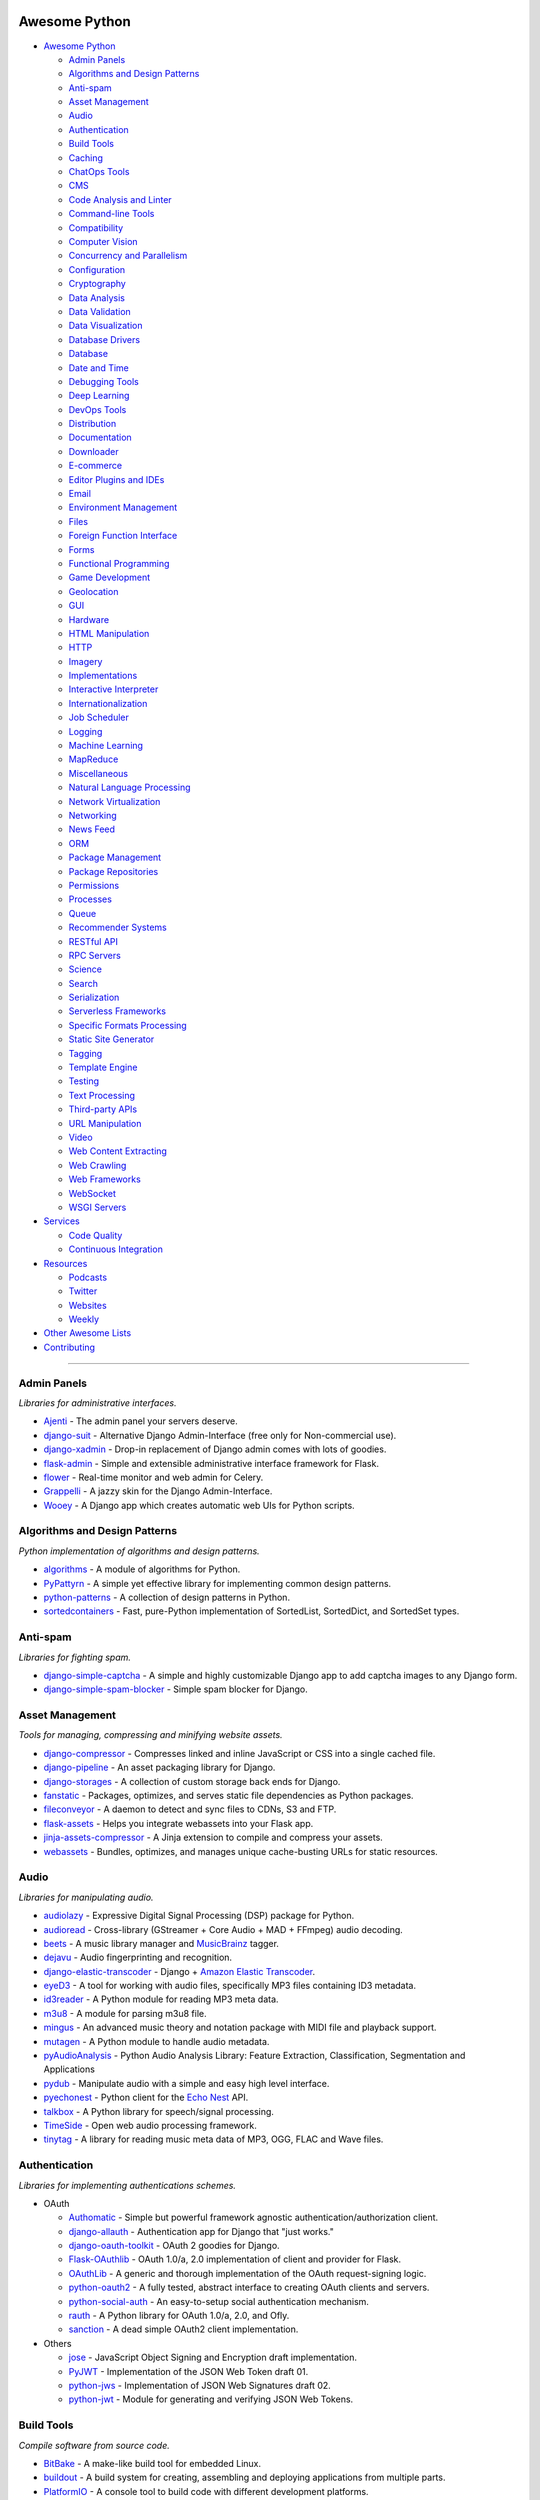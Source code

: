 Awesome Python
==============

-  `Awesome Python <#awesome-python>`__

   -  `Admin Panels <#admin-panels>`__
   -  `Algorithms and Design
      Patterns <#algorithms-and-design-patterns>`__
   -  `Anti-spam <#anti-spam>`__
   -  `Asset Management <#asset-management>`__
   -  `Audio <#audio>`__
   -  `Authentication <#authentication>`__
   -  `Build Tools <#build-tools>`__
   -  `Caching <#caching>`__
   -  `ChatOps Tools <#chatops-tools>`__
   -  `CMS <#cms>`__
   -  `Code Analysis and Linter <#code-analysis-and-linter>`__
   -  `Command-line Tools <#command-line-tools>`__
   -  `Compatibility <#compatibility>`__
   -  `Computer Vision <#computer-vision>`__
   -  `Concurrency and Parallelism <#concurrency-and-parallelism>`__
   -  `Configuration <#configuration>`__
   -  `Cryptography <#cryptography>`__
   -  `Data Analysis <#data-analysis>`__
   -  `Data Validation <#data-validation>`__
   -  `Data Visualization <#data-visualization>`__
   -  `Database Drivers <#database-drivers>`__
   -  `Database <#database>`__
   -  `Date and Time <#date-and-time>`__
   -  `Debugging Tools <#debugging-tools>`__
   -  `Deep Learning <#deep-learning>`__
   -  `DevOps Tools <#devops-tools>`__
   -  `Distribution <#distribution>`__
   -  `Documentation <#documentation>`__
   -  `Downloader <#downloader>`__
   -  `E-commerce <#e-commerce>`__
   -  `Editor Plugins and IDEs <#editor-plugins-and-ides>`__
   -  `Email <#email>`__
   -  `Environment Management <#environment-management>`__
   -  `Files <#files>`__
   -  `Foreign Function Interface <#foreign-function-interface>`__
   -  `Forms <#forms>`__
   -  `Functional Programming <#functional-programming>`__
   -  `Game Development <#game-development>`__
   -  `Geolocation <#geolocation>`__
   -  `GUI <#gui>`__
   -  `Hardware <#hardware>`__
   -  `HTML Manipulation <#html-manipulation>`__
   -  `HTTP <#http>`__
   -  `Imagery <#imagery>`__
   -  `Implementations <#implementations>`__
   -  `Interactive Interpreter <#interactive-interpreter>`__
   -  `Internationalization <#internationalization>`__
   -  `Job Scheduler <#job-scheduler>`__
   -  `Logging <#logging>`__
   -  `Machine Learning <#machine-learning>`__
   -  `MapReduce <#mapreduce>`__
   -  `Miscellaneous <#miscellaneous>`__
   -  `Natural Language Processing <#natural-language-processing>`__
   -  `Network Virtualization <#network-virtualization>`__
   -  `Networking <#networking>`__
   -  `News Feed <#news-feed>`__
   -  `ORM <#orm>`__
   -  `Package Management <#package-management>`__
   -  `Package Repositories <#package-repositories>`__
   -  `Permissions <#permissions>`__
   -  `Processes <#processes>`__
   -  `Queue <#queue>`__
   -  `Recommender Systems <#recommender-systems>`__
   -  `RESTful API <#restful-api>`__
   -  `RPC Servers <#rpc-servers>`__
   -  `Science <#science>`__
   -  `Search <#search>`__
   -  `Serialization <#serialization>`__
   -  `Serverless Frameworks <#serverless-frameworks>`__
   -  `Specific Formats Processing <#specific-formats-processing>`__
   -  `Static Site Generator <#static-site-generator>`__
   -  `Tagging <#tagging>`__
   -  `Template Engine <#template-engine>`__
   -  `Testing <#testing>`__
   -  `Text Processing <#text-processing>`__
   -  `Third-party APIs <#third-party-apis>`__
   -  `URL Manipulation <#url-manipulation>`__
   -  `Video <#video>`__
   -  `Web Content Extracting <#web-content-extracting>`__
   -  `Web Crawling <#web-crawling>`__
   -  `Web Frameworks <#web-frameworks>`__
   -  `WebSocket <#websocket>`__
   -  `WSGI Servers <#wsgi-servers>`__

-  `Services <#services>`__

   -  `Code Quality <#code-quality>`__
   -  `Continuous Integration <#continuous-integration>`__

-  `Resources <#resources>`__

   -  `Podcasts <#podcasts>`__
   -  `Twitter <#twitter>`__
   -  `Websites <#websites>`__
   -  `Weekly <#weekly>`__

-  `Other Awesome Lists <#other-awesome-lists>`__
-  `Contributing <#contributing>`__

--------------

Admin Panels
------------

*Libraries for administrative interfaces.*

-  `Ajenti <https://github.com/ajenti/ajenti>`__ - The admin panel your
   servers deserve.
-  `django-suit <http://djangosuit.com/>`__ - Alternative Django
   Admin-Interface (free only for Non-commercial use).
-  `django-xadmin <https://github.com/sshwsfc/xadmin>`__ - Drop-in
   replacement of Django admin comes with lots of goodies.
-  `flask-admin <https://github.com/flask-admin/flask-admin>`__ - Simple
   and extensible administrative interface framework for Flask.
-  `flower <https://github.com/mher/flower>`__ - Real-time monitor and
   web admin for Celery.
-  `Grappelli <http://grappelliproject.com>`__ - A jazzy skin for the
   Django Admin-Interface.
-  `Wooey <https://github.com/wooey/wooey>`__ - A Django app which
   creates automatic web UIs for Python scripts.

Algorithms and Design Patterns
------------------------------

*Python implementation of algorithms and design patterns.*

-  `algorithms <https://github.com/nryoung/algorithms>`__ - A module of
   algorithms for Python.
-  `PyPattyrn <https://github.com/tylerlaberge/PyPattyrn>`__ - A simple
   yet effective library for implementing common design patterns.
-  `python-patterns <https://github.com/faif/python-patterns>`__ - A
   collection of design patterns in Python.
-  `sortedcontainers <http://www.grantjenks.com/docs/sortedcontainers/>`__
   - Fast, pure-Python implementation of SortedList, SortedDict, and
   SortedSet types.

Anti-spam
---------

*Libraries for fighting spam.*

-  `django-simple-captcha <https://github.com/mbi/django-simple-captcha>`__
   - A simple and highly customizable Django app to add captcha images
   to any Django form.
-  `django-simple-spam-blocker <https://github.com/moqada/django-simple-spam-blocker>`__
   - Simple spam blocker for Django.

Asset Management
----------------

*Tools for managing, compressing and minifying website assets.*

-  `django-compressor <https://github.com/django-compressor/django-compressor>`__
   - Compresses linked and inline JavaScript or CSS into a single cached
   file.
-  `django-pipeline <https://github.com/jazzband/django-pipeline>`__ -
   An asset packaging library for Django.
-  `django-storages <https://github.com/jschneier/django-storages>`__ -
   A collection of custom storage back ends for Django.
-  `fanstatic <http://www.fanstatic.org/en/latest/>`__ - Packages,
   optimizes, and serves static file dependencies as Python packages.
-  `fileconveyor <http://wimleers.com/fileconveyor>`__ - A daemon to
   detect and sync files to CDNs, S3 and FTP.
-  `flask-assets <https://github.com/miracle2k/flask-assets>`__ - Helps
   you integrate webassets into your Flask app.
-  `jinja-assets-compressor <https://github.com/jaysonsantos/jinja-assets-compressor>`__
   - A Jinja extension to compile and compress your assets.
-  `webassets <https://github.com/miracle2k/webassets>`__ - Bundles,
   optimizes, and manages unique cache-busting URLs for static
   resources.

Audio
-----

*Libraries for manipulating audio.*

-  `audiolazy <https://github.com/danilobellini/audiolazy>`__ -
   Expressive Digital Signal Processing (DSP) package for Python.
-  `audioread <https://github.com/beetbox/audioread>`__ - Cross-library
   (GStreamer + Core Audio + MAD + FFmpeg) audio decoding.
-  `beets <http://beets.io/>`__ - A music library manager and
   `MusicBrainz <https://musicbrainz.org/>`__ tagger.
-  `dejavu <https://github.com/worldveil/dejavu>`__ - Audio
   fingerprinting and recognition.
-  `django-elastic-transcoder <https://github.com/StreetVoice/django-elastic-transcoder>`__
   - Django + `Amazon Elastic
   Transcoder <https://aws.amazon.com/elastictranscoder/>`__.
-  `eyeD3 <http://eyed3.nicfit.net/>`__ - A tool for working with audio
   files, specifically MP3 files containing ID3 metadata.
-  `id3reader <https://nedbatchelder.com/code/modules/id3reader.py>`__ -
   A Python module for reading MP3 meta data.
-  `m3u8 <https://github.com/globocom/m3u8>`__ - A module for parsing
   m3u8 file.
-  `mingus <http://bspaans.github.io/python-mingus/>`__ - An advanced
   music theory and notation package with MIDI file and playback
   support.
-  `mutagen <https://github.com/quodlibet/mutagen>`__ - A Python module
   to handle audio metadata.
-  `pyAudioAnalysis <https://github.com/tyiannak/pyAudioAnalysis>`__ -
   Python Audio Analysis Library: Feature Extraction, Classification,
   Segmentation and Applications
-  `pydub <https://github.com/jiaaro/pydub>`__ - Manipulate audio with a
   simple and easy high level interface.
-  `pyechonest <https://github.com/echonest/pyechonest>`__ - Python
   client for the `Echo Nest <http://developer.echonest.com/>`__ API.
-  `talkbox <http://scikits.appspot.com/talkbox>`__ - A Python library
   for speech/signal processing.
-  `TimeSide <https://github.com/Parisson/TimeSide>`__ - Open web audio
   processing framework.
-  `tinytag <https://github.com/devsnd/tinytag>`__ - A library for
   reading music meta data of MP3, OGG, FLAC and Wave files.

Authentication
--------------

*Libraries for implementing authentications schemes.*

-  OAuth

   -  `Authomatic <https://github.com/authomatic/authomatic>`__ - Simple
      but powerful framework agnostic authentication/authorization
      client.
   -  `django-allauth <https://github.com/pennersr/django-allauth>`__ -
      Authentication app for Django that "just works."
   -  `django-oauth-toolkit <https://github.com/evonove/django-oauth-toolkit>`__
      - OAuth 2 goodies for Django.
   -  `Flask-OAuthlib <https://github.com/lepture/flask-oauthlib>`__ -
      OAuth 1.0/a, 2.0 implementation of client and provider for Flask.
   -  `OAuthLib <https://github.com/idan/oauthlib>`__ - A generic and
      thorough implementation of the OAuth request-signing logic.
   -  `python-oauth2 <https://github.com/joestump/python-oauth2>`__ - A
      fully tested, abstract interface to creating OAuth clients and
      servers.
   -  `python-social-auth <https://github.com/omab/python-social-auth>`__
      - An easy-to-setup social authentication mechanism.
   -  `rauth <https://github.com/litl/rauth>`__ - A Python library for
      OAuth 1.0/a, 2.0, and Ofly.
   -  `sanction <https://github.com/demianbrecht/sanction>`__ - A dead
      simple OAuth2 client implementation.

-  Others

   -  `jose <https://github.com/demonware/jose>`__ - JavaScript Object
      Signing and Encryption draft implementation.
   -  `PyJWT <https://github.com/jpadilla/pyjwt>`__ - Implementation of
      the JSON Web Token draft 01.
   -  `python-jws <https://github.com/brianloveswords/python-jws>`__ -
      Implementation of JSON Web Signatures draft 02.
   -  `python-jwt <https://github.com/davedoesdev/python-jwt>`__ -
      Module for generating and verifying JSON Web Tokens.

Build Tools
-----------

*Compile software from source code.*

-  `BitBake <http://www.yoctoproject.org/docs/1.6/bitbake-user-manual/bitbake-user-manual.html>`__
   - A make-like build tool for embedded Linux.
-  `buildout <http://www.buildout.org/en/latest/>`__ - A build system
   for creating, assembling and deploying applications from multiple
   parts.
-  `PlatformIO <https://github.com/platformio/platformio-core>`__ - A
   console tool to build code with different development platforms.
-  `PyBuilder <https://github.com/pybuilder/pybuilder>`__ - A continuous
   build tool written in pure Python.
-  `SCons <http://www.scons.org/>`__ - A software construction tool.

CMS
---

*Content Management Systems.*

-  `django-cms <https://www.django-cms.org/en/>`__ - An Open source
   enterprise CMS based on the Django.
-  `djedi-cms <http://djedi-cms.org/>`__ - A lightweight but yet
   powerful Django CMS with plugins, inline editing and performance in
   mind.
-  `FeinCMS <http://www.feincms.org/>`__ - One of the most advanced
   Content Management Systems built on Django.
-  `Kotti <http://kotti.pylonsproject.org/>`__ - A high-level, Pythonic
   web application framework built on Pyramid.
-  `Mezzanine <http://mezzanine.jupo.org/>`__ - A powerful, consistent,
   and flexible content management platform.
-  `Opps <http://opps.github.io/opps/>`__ - A Django-based CMS for
   magazines, newspapers websites and portals with high-traffic.
-  `Plone <https://plone.org/>`__ - A CMS built on top of the open
   source application server Zope.
-  `Quokka <http://quokkaproject.org/>`__ - Flexible, extensible, small
   CMS powered by Flask and MongoDB.
-  `Wagtail <https://wagtail.io/>`__ - A Django content management
   system.
-  `Widgy <https://wid.gy/>`__ - Last CMS framework, based on Django.

Caching
-------

*Libraries for caching data.*

-  `Beaker <https://github.com/bbangert/beaker>`__ - A library for
   caching and sessions for use with web applications and stand-alone
   Python scripts and applications.
-  `DiskCache <http://www.grantjenks.com/docs/diskcache/>`__ - SQLite
   and file backed cache backend with faster lookups than memcached and
   redis.
-  `django-cache-machine <https://github.com/django-cache-machine/django-cache-machine>`__
   - Automatic caching and invalidation for Django models.
-  `django-cacheops <https://github.com/Suor/django-cacheops>`__ - A
   slick ORM cache with automatic granular event-driven invalidation.
-  `django-viewlet <https://github.com/5monkeys/django-viewlet>`__ -
   Render template parts with extended cache control.
-  `dogpile.cache <http://dogpilecache.readthedocs.io/en/latest/>`__ -
   dogpile.cache is next generation replacement for Beaker made by same
   authors.
-  `HermesCache <https://pypi.python.org/pypi/HermesCache>`__ - Python
   caching library with tag-based invalidation and dogpile effect
   prevention.
-  `johnny-cache <https://github.com/jmoiron/johnny-cache>`__ - A
   caching framework for django applications.
-  `pylibmc <https://github.com/lericson/pylibmc>`__ - A Python wrapper
   around the
   `libmemcached <http://libmemcached.org/libMemcached.html>`__
   interface.

ChatOps Tools
-------------

*Libraries for chatbot development.*

-  `Errbot <http://errbot.io/en/latest/>`__ - The easiest and most
   popular chatbot to implement ChatOps.

Code Analysis and Linter
------------------------

*Libraries and tools for analysing, parsing and manipulation codebases.*

-  Code Analysis

   -  `coala <http://coala.io/>`__ - Language independent and easily
      extendable code analysis application.
   -  `code2flow <https://github.com/scottrogowski/code2flow>`__ - Turn
      your Python and JavaScript code into DOT flowcharts.
   -  `pycallgraph <https://github.com/gak/pycallgraph>`__ - A library
      that visualises the flow (call graph) of your Python application.

-  Linter

   -  `flake8 <https://pypi.python.org/pypi/flake8>`__ - The modular
      source code checker: pep8, pyflakes and McCabe.
   -  `prospector <https://github.com/landscapeio/prospector>`__ - A
      tool to analyse Python code.
   -  `pylama <https://github.com/klen/pylama>`__ - A code audit tool
      for Python and JavaScript.
   -  `pylint <https://www.pylint.org/>`__ - A fully customizable source
      code analyzer.

-  Static Type Checker

   -  `mypy <http://mypy-lang.org/>`__ - Check variable types during
      compile time.

-  Static Type Annotations Generators

   -  `MonkeyType <https://github.com/Instagram/MonkeyType>`__ - A
      system for Python that generates static type annotations by
      collecting runtime types

Command-line Tools
------------------

*Libraries for building command-line application.*

-  Command-line Application Development

   -  `asciimatics <https://github.com/peterbrittain/asciimatics>`__ -
      Cross-platform, full-screen terminal package (i.e. mouse/keyboard
      input and coloured, positioned text output) complete with
      high-level API for complex animations and special effects.
   -  `cement <http://builtoncement.com/>`__ - CLI Application Framework
      for Python.
   -  `click <http://click.pocoo.org/dev/>`__ - A package for creating
      beautiful command line interfaces in a composable way.
   -  `cliff <https://docs.openstack.org/developer/cliff/>`__ - A
      framework for creating command-line programs with multi-level
      commands.
   -  `clint <https://github.com/kennethreitz/clint>`__ - Python
      Command-line Application Tools.
   -  `colorama <https://pypi.python.org/pypi/colorama>`__ -
      Cross-platform colored terminal text.
   -  `docopt <http://docopt.org/>`__ - Pythonic command line arguments
      parser.
   -  `Gooey <https://github.com/chriskiehl/Gooey>`__ - Turn command
      line programs into a full GUI application with one line
   -  `Python-Fire <https://github.com/google/python-fire>`__ - A
      library for creating command line interfaces (CLIs) from
      absolutely any Python object.
   -  `python-prompt-toolkit <https://github.com/jonathanslenders/python-prompt-toolkit>`__
      - A Library for building powerful interactive command lines.

-  Productivity Tools

   -  `aws-cli <https://github.com/aws/aws-cli>`__ - A universal
      command-line interface for Amazon Web Services.
   -  `bashplotlib <https://github.com/glamp/bashplotlib>`__ - Making
      basic plots in the terminal.
   -  `caniusepython3 <https://github.com/brettcannon/caniusepython3>`__
      - Determine what projects are blocking you from porting to Python
      3.
   -  `cookiecutter <https://github.com/audreyr/cookiecutter>`__ - A
      command-line utility that creates projects from cookiecutters
      (project templates).
   -  `doitlive <https://github.com/sloria/doitlive>`__ - A tool for
      live presentations in the terminal.
   -  `howdoi <https://github.com/gleitz/howdoi>`__ - Instant coding
      answers via the command line.
   -  `httpie <https://github.com/jakubroztocil/httpie>`__ - A command
      line HTTP client, a user-friendly cURL replacement.
   -  `mycli <https://github.com/dbcli/mycli>`__ - A Terminal Client for
      MySQL with AutoCompletion and Syntax Highlighting.
   -  `PathPicker <https://github.com/facebook/PathPicker>`__ - Select
      files out of bash output.
   -  `percol <https://github.com/mooz/percol>`__ - Adds flavor of
      interactive selection to the traditional pipe concept on UNIX.
   -  `pgcli <https://github.com/dbcli/pgcli>`__ - Postgres CLI with
      autocompletion and syntax highlighting.
   -  `SAWS <https://github.com/donnemartin/saws>`__ - A Supercharged
      AWS CLI.
   -  `thefuck <https://github.com/nvbn/thefuck>`__ - Correcting your
      previous console command.
   -  `try <https://github.com/timofurrer/try>`__ - A dead simple CLI to
      try out python packages - It's never been easier.

Compatibility
-------------

*Libraries for migrating from Python 2 to 3.*

-  `Python-Future <http://python-future.org/index.html>`__ - The missing
   compatibility layer between Python 2 and Python 3.
-  `Python-Modernize <https://github.com/mitsuhiko/python-modernize>`__
   - Modernizes Python code for eventual Python 3 migration.
-  `Six <https://pypi.python.org/pypi/six>`__ - Python 2 and 3
   compatibility utilities.

Computer Vision
---------------

*Libraries for computer vision.*

-  `OpenCV <http://opencv.org/>`__ - Open Source Computer Vision
   Library.
-  `pyocr <https://github.com/openpaperwork/pyocr>`__ - A wrapper for
   Tesseract and Cuneiform.
-  `pytesseract <https://github.com/madmaze/pytesseract>`__ - Another
   wrapper for `Google Tesseract
   OCR <https://github.com/tesseract-ocr>`__.
-  `SimpleCV <http://simplecv.org/>`__ - An open source framework for
   building computer vision applications.

Concurrency and Parallelism
---------------------------

*Libraries for concurrent and parallel execution.*

-  `eventlet <http://eventlet.net/>`__ - Asynchronous framework with
   WSGI support.
-  `gevent <http://www.gevent.org/>`__ - A coroutine-based Python
   networking library that uses
   `greenlet <https://github.com/python-greenlet/greenlet>`__.
-  `multiprocessing <https://docs.python.org/2/library/multiprocessing.html>`__
   - (Python standard library) Process-based "threading" interface.
-  `threading <https://docs.python.org/2/library/threading.html>`__ -
   (Python standard library) Higher-level threading interface.
-  `Tomorrow <https://github.com/madisonmay/Tomorrow>`__ - Magic
   decorator syntax for asynchronous code.
-  `uvloop <https://github.com/MagicStack/uvloop>`__ - Ultra fast
   implementation of asyncio event loop on top of libuv.

Configuration
-------------

*Libraries for storing and parsing configuration options.*

-  `config <https://www.red-dove.com/config-doc/>`__ - Hierarchical
   config from the author of
   `logging <https://docs.python.org/2/library/logging.html>`__.
-  `ConfigObj <http://www.voidspace.org.uk/python/configobj.html>`__ -
   INI file parser with validation.
-  `ConfigParser <https://docs.python.org/2/library/configparser.html>`__
   - (Python standard library) INI file parser.
-  `profig <http://profig.readthedocs.org/en/default/>`__ - Config from
   multiple formats with value conversion.
-  `python-decouple <https://github.com/henriquebastos/python-decouple>`__
   - Strict separation of settings from code.

Cryptography
------------

-  `cryptography <https://cryptography.io/en/latest/>`__ - A package
   designed to expose cryptographic primitives and recipes to Python
   developers.
-  `hashids <https://github.com/davidaurelio/hashids-python>`__ -
   Implementation of `hashids <http://hashids.org>`__ in Python.
-  `Paramiko <http://www.paramiko.org/>`__ - A Python (2.6+, 3.3+)
   implementation of the SSHv2 protocol, providing both client and
   server functionality.
-  `Passlib <https://pythonhosted.org/passlib/>`__ - Secure password
   storage/hashing library, very high level.
-  `PyNacl <https://github.com/pyca/pynacl>`__ - Python binding to the
   Networking and Cryptography (NaCl) library.

Data Analysis
-------------

*Libraries for data analyzing.*

-  `Blaze <https://github.com/blaze/blaze>`__ - NumPy and Pandas
   interface to Big Data.
-  `Open Mining <https://github.com/mining/mining>`__ - Business
   Intelligence (BI) in Pandas interface.
-  `Orange <https://orange.biolab.si/>`__ - Data mining, data
   visualization, analysis and machine learning through visual
   programming or scripts.
-  `Pandas <http://pandas.pydata.org/>`__ - A library providing
   high-performance, easy-to-use data structures and data analysis
   tools.

Data Validation
---------------

*Libraries for validating data. Used for forms in many cases.*

-  `Cerberus <https://github.com/pyeve/cerberus>`__ - A lightweight and
   extensible data validation library.
-  `colander <https://docs.pylonsproject.org/projects/colander/en/latest/>`__
   - Validating and deserializing data obtained via XML, JSON, an HTML
   form post.
-  `jsonschema <https://github.com/Julian/jsonschema>`__ - An
   implementation of `JSON Schema <http://json-schema.org/>`__ for
   Python.
-  `schema <https://github.com/keleshev/schema>`__ - A library for
   validating Python data structures.
-  `Schematics <https://github.com/schematics/schematics>`__ - Data
   Structure Validation.
-  `valideer <https://github.com/podio/valideer>`__ - Lightweight
   extensible data validation and adaptation library.
-  `voluptuous <https://github.com/alecthomas/voluptuous>`__ - A Python
   data validation library.

Data Visualization
------------------

*Libraries for visualizing data. See:
`awesome-javascript <https://github.com/sorrycc/awesome-javascript#data-visualization>`__.*

-  `Altair <https://github.com/altair-viz/altair>`__ - Declarative
   statistical visualization library for Python.
-  `Bokeh <https://github.com/bokeh/bokeh>`__ - Interactive Web Plotting
   for Python.
-  `bqplot <https://github.com/bloomberg/bqplot>`__ - Interactive
   Plotting Library for the Jupyter Notebook
-  `ggplot <https://github.com/yhat/ggpy>`__ - Same API as ggplot2 for
   R.
-  `Matplotlib <http://matplotlib.org/>`__ - A Python 2D plotting
   library.
-  `Pygal <http://www.pygal.org/en/latest/>`__ - A Python SVG Charts
   Creator.
-  `PyGraphviz <https://pypi.python.org/pypi/pygraphviz>`__ - Python
   interface to `Graphviz <http://www.graphviz.org/>`__.
-  `PyQtGraph <http://www.pyqtgraph.org/>`__ - Interactive and realtime
   2D/3D/Image plotting and science/engineering widgets.
-  `Seaborn <https://github.com/mwaskom/seaborn>`__ - Statistical data
   visualization using Matplotlib.
-  `VisPy <https://github.com/vispy/vispy>`__ - High-performance
   scientific visualization based on OpenGL.

Database
--------

*Databases implemented in Python.*

-  `pickleDB <https://pythonhosted.org/pickleDB/>`__ - A simple and
   lightweight key-value store for Python.
-  `PipelineDB <https://www.pipelinedb.com/>`__ - The Streaming SQL
   Database.
-  `TinyDB <https://github.com/msiemens/tinydb>`__ - A tiny,
   document-oriented database.
-  `ZODB <http://www.zodb.org/en/latest/>`__ - A native object database
   for Python. A key-value and object graph database.

Database Drivers
----------------

*Libraries for connecting and operating databases.*

-  MySQL -
   `awesome-mysql <http://shlomi-noach.github.io/awesome-mysql/>`__

   -  `mysql-python <https://sourceforge.net/projects/mysql-python/>`__
      - The MySQL database connector for Python.
   -  `mysqlclient <https://github.com/PyMySQL/mysqlclient-python>`__ -
      mysql-python fork supporting Python 3.
   -  `oursql <https://pythonhosted.org/oursql/>`__ - A better MySQL
      connector with support for native prepared statements and BLOBs.
   -  `PyMySQL <https://github.com/PyMySQL/PyMySQL>`__ - Pure Python
      MySQL driver compatible to mysql-python.

-  PostgreSQL

   -  `psycopg2 <http://initd.org/psycopg/>`__ - The most popular
      PostgreSQL adapter for Python.
   -  `queries <https://github.com/gmr/queries>`__ - A wrapper of the
      psycopg2 library for interacting with PostgreSQL.
   -  `txpostgres <https://github.com/wulczer/txpostgres>`__ - Twisted
      based asynchronous driver for PostgreSQL.

-  Other Relational Databases

   -  `apsw <http://rogerbinns.github.io/apsw/>`__ - Another Python
      SQLite wrapper.
   -  `dataset <https://github.com/pudo/dataset>`__ - Store Python dicts
      in a database - works with SQLite, MySQL, and PostgreSQL.
   -  `pymssql <http://www.pymssql.org/en/latest/>`__ - A simple
      database interface to Microsoft SQL Server.

-  NoSQL Databases

   -  `cassandra-python-driver <https://github.com/datastax/python-driver>`__
      - Python driver for Cassandra.
   -  `HappyBase <https://github.com/wbolster/happybase>`__ - A
      developer-friendly library for Apache HBase.
   -  `Plyvel <https://github.com/wbolster/plyvel>`__ - A fast and
      feature-rich Python interface to LevelDB.
   -  `py2neo <http://py2neo.org/2.0/>`__ - Python wrapper client for
      Neo4j's restful interface.
   -  `pycassa <https://github.com/pycassa/pycassa>`__ - Python Thrift
      driver for Cassandra.
   -  `PyMongo <https://docs.mongodb.com/ecosystem/drivers/python/>`__ -
      The official Python client for MongoDB.
   -  `redis-py <https://github.com/andymccurdy/redis-py>`__ - The Redis
      Python Client.
   -  `telephus <https://github.com/driftx/Telephus>`__ - Twisted based
      client for Cassandra.
   -  `txRedis <https://github.com/deldotdr/txRedis>`__ - Twisted based
      client for Redis.

Date and Time
-------------

*Libraries for working with dates and times.*

-  `arrow <https://github.com/crsmithdev/arrow>`__ - Better dates &
   times for Python.
-  `Chronyk <https://github.com/KoffeinFlummi/Chronyk>`__ - A Python 3
   library for parsing human-written times and dates.
-  `dateutil <https://github.com/dateutil/dateutil>`__ - Extensions to
   the standard Python
   `datetime <https://docs.python.org/2/library/datetime.html>`__
   module.
-  `delorean <https://github.com/myusuf3/delorean/>`__ - A library for
   clearing up the inconvenient truths that arise dealing with
   datetimes.
-  `moment <https://github.com/zachwill/moment>`__ - A Python library
   for dealing with dates/times. Inspired by
   `Moment.js <http://momentjs.com/>`__.
-  `Pendulum <https://github.com/sdispater/pendulum>`__ - Python
   datetimes made easy.
-  `PyTime <https://github.com/shinux/PyTime>`__ - A easy-use Python
   module which aims to operate date/time/datetime by string.
-  `pytz <https://launchpad.net/pytz>`__ - World timezone definitions,
   modern and historical. Brings the `tz
   database <https://en.wikipedia.org/wiki/Tz_database>`__ into Python.
-  `when.py <https://github.com/dirn/When.py>`__ - Providing
   user-friendly functions to help perform common date and time actions.
-  `maya <https://github.com/kennethreitz/maya>`__ - Datetimes for
   Humans, Maya is mostly built around the headaches and use-cases
   around parsing datetime data from websites.

Debugging Tools
---------------

*Libraries for debugging code.*

-  pdb-like Debugger

   -  `ipdb <https://pypi.python.org/pypi/ipdb>`__ - IPython-enabled
      `pdb <https://docs.python.org/3/library/pdb.html>`__.
   -  `pdb++ <https://pypi.python.org/pypi/pdbpp/>`__ - Another drop-in
      replacement for pdb.
   -  `pudb <https://pypi.python.org/pypi/pudb>`__ - A full-screen,
      console-based Python debugger.
   -  `remote-pdb <https://github.com/ionelmc/python-remote-pdb>`__ -
      Remote vanilla PDB (over TCP sockets).
   -  `wdb <https://github.com/Kozea/wdb>`__ - An improbable web
      debugger through WebSockets.

-  Profiler

   -  `line\_profiler <https://github.com/rkern/line_profiler>`__ -
      Line-by-line profiling.
   -  `memory\_profiler <https://github.com/fabianp/memory_profiler>`__
      - Monitor Memory usage of Python code.
   -  `profiling <https://github.com/what-studio/profiling>`__ - An
      interactive Python profiler.
   -  `vprof <https://github.com/nvdv/vprof>`__ - Visual Python
      profiler.

-  Others

   -  `django-debug-toolbar <https://github.com/jazzband/django-debug-toolbar>`__
      - Display various debug information for Django.
   -  `django-devserver <https://github.com/dcramer/django-devserver>`__
      - A drop-in replacement for Django's runserver.
   -  `flask-debugtoolbar <https://github.com/mgood/flask-debugtoolbar>`__
      - A port of the django-debug-toolbar to flask.
   -  `hunter <https://github.com/ionelmc/python-hunter>`__ - Hunter is
      a flexible code tracing toolkit.
   -  `lptrace <https://github.com/khamidou/lptrace>`__ -
      `strace <http://man7.org/linux/man-pages/man1/strace.1.html>`__
      for Python programs.
   -  `manhole <https://github.com/ionelmc/python-manhole>`__ - Debug
      service that will accept unix domain socket connections and
      present the stacktraces for all threads and an interactive prompt.
   -  `pyelftools <https://github.com/eliben/pyelftools>`__ - Parsing
      and analyzing ELF files and DWARF debugging information.
   -  `pyringe <https://github.com/google/pyringe>`__ - Debugger capable
      of attaching to and injecting code into Python processes.

Deep Learning
-------------

*Frameworks for Neural Networks and Deep Learning. See:
`awesome-deep-learning <https://github.com/ChristosChristofidis/awesome-deep-learning>`__.*

-  `Caffe <https://github.com/BVLC/caffe>`__ - A fast open framework for
   deep learning..
-  `Keras <https://github.com/fchollet/keras>`__ - A high-level neural
   networks library and capable of running on top of either TensorFlow
   or Theano.
-  `MXNet <https://github.com/dmlc/mxnet>`__ - A deep learning framework
   designed for both efficiency and flexibility.
-  `Neupy <http://neupy.com/pages/home.html>`__ - Running and testing
   different Artificial Neural Networks algorithms.
-  `Pytorch <http://pytorch.org/>`__ - Tensors and Dynamic neural
   networks in Python with strong GPU acceleration.
-  `Serpent.AI <https://github.com/SerpentAI/SerpentAI>`__ - Game agent
   framework. Use any video game as a deep learning sandbox.
-  `TensorFlow <https://github.com/tensorflow/tensorflow>`__ - The most
   popular Deep Learning framework created by Google.
-  `Theano <https://github.com/Theano/Theano>`__ - A library for fast
   numerical computation.

DevOps Tools
------------

*Software and libraries for DevOps.*

-  `Ansible <https://github.com/ansible/ansible>`__ - A radically simple
   IT automation platform.
-  `Cloud-Init <http://cloudinit.readthedocs.io/en/latest/>`__ - A
   multi-distribution package that handles early initialization of a
   cloud instance.
-  `cuisine <https://github.com/sebastien/cuisine>`__ - Chef-like
   functionality for Fabric.
-  `Docker Compose <https://docs.docker.com/compose/>`__ - Fast,
   isolated development environments using
   `Docker <https://www.docker.com/>`__.
-  `Fabric <http://www.fabfile.org/>`__ - A simple, Pythonic tool for
   remote execution and deployment.
-  `Fabtools <https://github.com/fabtools/fabtools>`__ - Tools for
   writing awesome Fabric files.
-  `honcho <https://github.com/nickstenning/honcho>`__ - A Python clone
   of `Foreman <https://github.com/ddollar/foreman>`__, for managing
   Procfile-based applications.
-  `OpenStack <https://www.openstack.org/>`__ - Open source software for
   building private and public clouds.
-  `pexpect <https://github.com/pexpect/pexpect>`__ - Controlling
   interactive programs in a pseudo-terminal like GNU expect.
-  `psutil <https://github.com/giampaolo/psutil>`__ - A cross-platform
   process and system utilities module.
-  `SaltStack <https://github.com/saltstack/salt>`__ - Infrastructure
   automation and management system.
-  `supervisor <https://github.com/Supervisor/supervisor>`__ -
   Supervisor process control system for UNIX.

Distribution
------------

*Libraries to create packaged executables for release distribution.*

-  `dh-virtualenv <https://github.com/spotify/dh-virtualenv>`__ - Build
   and distribute a virtualenv as a Debian package.
-  `Nuitka <http://nuitka.net/>`__ - Compile scripts, modules, packages
   to an executable or extension module.
-  `py2app <http://pythonhosted.org/py2app/>`__ - Freezes Python scripts
   (Mac OS X).
-  `py2exe <http://www.py2exe.org/>`__ - Freezes Python scripts
   (Windows).
-  `PyInstaller <https://github.com/pyinstaller/pyinstaller>`__ -
   Converts Python programs into stand-alone executables
   (cross-platform).
-  `pynsist <http://pynsist.readthedocs.io/en/latest/>`__ - A tool to
   build Windows installers, installers bundle Python itself.

Documentation
-------------

*Libraries for generating project documentation.*

-  `Sphinx <http://www.sphinx-doc.org/en/latest/>`__ - Python
   Documentation generator.

   -  `awesome-sphinxdoc <https://github.com/yoloseem/awesome-sphinxdoc>`__

-  `MkDocs <http://www.mkdocs.org/>`__ - Markdown friendly documentation
   generator.
-  `pdoc <https://github.com/BurntSushi/pdoc>`__ - Epydoc replacement to
   auto generate API documentation for Python libraries.
-  `Pycco <https://github.com/pycco-docs/pycco>`__ - The
   literate-programming-style documentation generator.

Downloader
----------

*Libraries for downloading.*

-  `s3cmd <https://github.com/s3tools/s3cmd>`__ - A command line tool
   for managing Amazon S3 and CloudFront.
-  `s4cmd <https://github.com/bloomreach/s4cmd>`__ - Super S3 command
   line tool, good for higher performance.
-  `you-get <http://you-get.org/>`__ - A YouTube/Youku/Niconico video
   downloader written in Python 3.
-  `youtube-dl <http://rg3.github.io/youtube-dl/>`__ - A small
   command-line program to download videos from YouTube.

E-commerce
----------

*Frameworks and libraries for e-commerce and payments.*

-  `alipay <https://github.com/lxneng/alipay>`__ - Unofficial Alipay API
   for Python.
-  `Cartridge <https://github.com/stephenmcd/cartridge>`__ - A shopping
   cart app built using the Mezzanine.
-  `django-oscar <http://oscarcommerce.com/>`__ - An open-source
   e-commerce framework for Django.
-  `django-shop <https://github.com/awesto/django-shop>`__ - A Django
   based shop system.
-  `merchant <https://github.com/agiliq/merchant>`__ - A Django app to
   accept payments from various payment processors.
-  `money <https://github.com/carlospalol/money>`__ - Money class with
   optional CLDR-backed locale-aware formatting and an extensible
   currency exchange solution.
-  `python-currencies <https://github.com/Alir3z4/python-currencies>`__
   - Display money format and its filthy currencies.
-  `forex-python <https://github.com/MicroPyramid/forex-python>`__ -
   Foreign exchange rates, Bitcoin price index and currency conversion.
-  `saleor <http://getsaleor.com/>`__ - An e-commerce storefront for
   Django.
-  `shoop <https://www.shuup.com/en/>`__ - An open source E-Commerce
   platform based on Django.

Editor Plugins and IDEs
-----------------------

-  Emacs

   -  `Elpy <https://github.com/jorgenschaefer/elpy>`__ - Emacs Python
      Development Environment.

-  Sublime Text

   -  `Anaconda <https://github.com/DamnWidget/anaconda>`__ - Anaconda
      turns your Sublime Text 3 in a full featured Python development
      IDE.
   -  `SublimeJEDI <https://github.com/srusskih/SublimeJEDI>`__ - A
      Sublime Text plugin to the awesome auto-complete library Jedi.

-  Vim

   -  `Jedi-vim <https://github.com/davidhalter/jedi-vim>`__ - Vim
      bindings for the Jedi auto-completion library for Python.
   -  `Python-mode <https://github.com/python-mode/python-mode>`__ - An
      all in one plugin for turning Vim into a Python IDE.
   -  `YouCompleteMe <https://github.com/Valloric/YouCompleteMe>`__ -
      Includes `Jedi <https://github.com/davidhalter/jedi>`__-based
      completion engine for Python.

-  Visual Studio

   -  `PTVS <https://github.com/Microsoft/PTVS>`__ - Python Tools for
      Visual Studio.

-  Visual Studio Code

   -  `Python <https://github.com/DonJayamanne/pythonVSCode>`__ - An
      extension with rich support for the Python language, with features
      including linting, IntelliSense, formatting, refactoring,
      debugging, unit tests, and jupyter support.
   -  `Magic Python <https://github.com/MagicStack/MagicPython>`__ -
      Cutting edge Python syntax highlighter for Sublime Text, Atom, and
      Visual Studio Code. Used by GitHub to highlight your Python code!

-  IDE

   -  `LiClipse <http://www.liclipse.com/>`__ - Free polyglot IDE based
      on Eclipse. Uses PyDev for Python support.
   -  `PyCharm <https://www.jetbrains.com/pycharm/>`__ - Commercial
      Python IDE by JetBrains. Has free community edition available.
   -  `Spyder <https://github.com/spyder-ide/spyder>`__ - Open Source
      Python IDE.

Email
-----

*Libraries for sending and parsing email.*

-  `envelopes <http://tomekwojcik.github.io/envelopes/>`__ - Mailing for
   human beings.
-  `flanker <https://github.com/mailgun/flanker>`__ - A email address
   and Mime parsing library.
-  `imbox <https://github.com/martinrusev/imbox>`__ - Python IMAP for
   Humans.
-  `inbox.py <https://github.com/kennethreitz/inbox.py>`__ - Python SMTP
   Server for Humans.
-  `lamson <https://github.com/zedshaw/lamson>`__ - Pythonic SMTP
   Application Server.
-  `Marrow Mailer <https://github.com/marrow/mailer>`__ -
   High-performance extensible mail delivery framework.
-  `modoboa <https://github.com/modoboa/modoboa>`__ - A mail hosting and
   management platform including a modern and simplified Web UI.
-  `Nylas Sync Engine <https://github.com/nylas/sync-engine>`__ -
   Providing a RESTful API on top of a powerful email sync platform.
-  `yagmail <https://github.com/kootenpv/yagmail>`__ - Yet another
   Gmail/SMTP client.

Environment Management
----------------------

*Libraries for Python version and environment management.*

-  `Pipenv <https://github.com/kennethreitz/pipenv>`__ - Sacred Marriage
   of Pipfile, Pip, & Virtualenv.
-  `p <https://github.com/qw3rtman/p>`__ - Dead simple interactive
   Python version management.
-  `pyenv <https://github.com/pyenv/pyenv>`__ - Simple Python version
   management.
-  `venv <https://docs.python.org/3/library/venv.html>`__ - (Python
   standard library in Python 3.3+) Creating lightweight virtual
   environments.
-  `virtualenv <https://pypi.python.org/pypi/virtualenv>`__ - A tool to
   create isolated Python environments.
-  `virtualenvwrapper <https://pypi.python.org/pypi/virtualenvwrapper>`__
   - A set of extensions to virtualenv.

Files
-----

*Libraries for file manipulation and MIME type detection.*

-  `imghdr <https://docs.python.org/2/library/imghdr.html>`__ - (Python
   standard library) Determine the type of an image.
-  `mimetypes <https://docs.python.org/2/library/mimetypes.html>`__ -
   (Python standard library) Map filenames to MIME types.
-  `path.py <https://github.com/jaraco/path.py>`__ - A module wrapper
   for `os.path <https://docs.python.org/2/library/os.path.html>`__.
-  `pathlib <https://pathlib.readthedocs.org/en/pep428/>`__ - (Python
   standard library in Python 3.4+) An cross-platform, object-oriented
   path library.
-  `python-magic <https://github.com/ahupp/python-magic>`__ - A Python
   interface to the libmagic file type identification library.
-  `Unipath <https://github.com/mikeorr/Unipath>`__ - An object-oriented
   approach to file/directory operations.
-  `watchdog <https://github.com/gorakhargosh/watchdog>`__ - API and
   shell utilities to monitor file system events.

Foreign Function Interface
--------------------------

*Libraries for providing foreign function interface.*

-  `cffi <https://pypi.python.org/pypi/cffi>`__ - Foreign Function
   Interface for Python calling C code.
-  `ctypes <https://docs.python.org/2/library/ctypes.html>`__ - (Python
   standard library) Foreign Function Interface for Python calling C
   code.
-  `PyCUDA <https://mathema.tician.de/software/pycuda/>`__ - A Python
   wrapper for Nvidia's CUDA API.
-  `SWIG <http://www.swig.org/Doc1.3/Python.html>`__ - Simplified
   Wrapper and Interface Generator.

Forms
-----

*Libraries for working with forms.*

-  `Deform <https://github.com/Pylons/deform>`__ - Python HTML form
   generation library influenced by the formish form generation library.
-  `django-bootstrap3 <https://github.com/dyve/django-bootstrap3>`__ -
   Bootstrap 3 integration with Django.
-  `django-crispy-forms <https://github.com/django-crispy-forms/django-crispy-forms>`__
   - A Django app which lets you create beautiful forms in a very
   elegant and DRY way.
-  `django-remote-forms <https://github.com/WiserTogether/django-remote-forms>`__
   - A platform independent Django form serializer.
-  `WTForms <https://github.com/wtforms/wtforms>`__ - A flexible forms
   validation and rendering library.

Functional Programming
----------------------

*Functional Programming with Python.*

-  `CyToolz <https://github.com/pytoolz/cytoolz/>`__ - Cython
   implementation of Toolz: High performance functional utilities.
-  `fn.py <https://github.com/kachayev/fn.py>`__ - Functional
   programming in Python: implementation of missing features to enjoy
   FP.
-  `funcy <https://github.com/Suor/funcy>`__ - A fancy and practical
   functional tools.
-  `Toolz <https://github.com/pytoolz/toolz>`__ - A collection of
   functional utilities for iterators, functions, and dictionaries.

GUI
---

*Libraries for working with graphical user interface applications.*

-  `curses <https://docs.python.org/2/library/curses.html#module-curses>`__
   - Built-in wrapper for
   `ncurses <http://www.gnu.org/software/ncurses/>`__ used to create
   terminal GUI applications.
-  `Eel <https://github.com/ChrisKnott/Eel>`__ - Little library for
   making simple Electron-like offline HTML/JS GUI apps, with full
   access to Python capabilities and libraries.
-  `enaml <https://github.com/nucleic/enaml>`__ - Creating beautiful
   user-interfaces with Declaratic Syntax like QML.
-  `Flexx <https://github.com/zoofIO/flexx>`__ - Flexx is a pure Python
   toolkit for creating GUI's, that uses web technology for its
   rendering.
-  `kivy <https://kivy.org/>`__ - A library for creating NUI
   applications, running on Windows, Linux, Mac OS X, Android and iOS.
-  `pyglet <https://bitbucket.org/pyglet/pyglet/wiki/Home>`__ - A
   cross-platform windowing and multimedia library for Python.
-  `PyGObject <https://wiki.gnome.org/Projects/PyGObject>`__ - Python
   Bindings for GLib/GObject/GIO/GTK+ (GTK+3)
-  `PyQt <https://riverbankcomputing.com/software/pyqt/intro>`__ -
   Python bindings for the `Qt <https://www.qt.io/>`__ cross-platform
   application and UI framework, with support for both Qt v4 and Qt v5
   frameworks.
-  `PySide <https://wiki.qt.io/PySide>`__ - Python bindings for the
   `Qt <http://www.qt.io/>`__ cross-platform application and UI
   framework, supporting the Qt v4 framework.
-  `pywebview <https://github.com/r0x0r/pywebview/>`__ - A lightweight
   cross-platform native wrapper around a webview component that allows
   to display HTML content in its own native dedicated window
-  `Tkinter <https://wiki.python.org/moin/TkInter>`__ - Tkinter is
   Python's de-facto standard GUI package.
-  `Toga <https://github.com/pybee/toga>`__ - A Python native, OS native
   GUI toolkit.
-  `urwid <http://urwid.org/>`__ - A library for creating terminal GUI
   applications with strong support for widgets, events, rich colors,
   etc.
-  `wxPython <https://wxpython.org/>`__ - A blending of the wxWidgets
   C++ class library with the Python.

Game Development
----------------

*Awesome game development libraries.*

-  `Cocos2d <http://cocos2d.org/>`__ - cocos2d is a framework for
   building 2D games, demos, and other graphical/interactive
   applications. It is based on pyglet.
-  `Panda3D <https://www.panda3d.org/>`__ - 3D game engine developed by
   Disney and maintained by Carnegie Mellon's Entertainment Technology
   Center. Written in C++, completely wrapped in Python.
-  `Pygame <http://www.pygame.org/news.html>`__ - Pygame is a set of
   Python modules designed for writing games.
-  `PyOgre <http://www.ogre3d.org/tikiwiki/PyOgre>`__ - Python bindings
   for the Ogre 3D render engine, can be used for games, simulations,
   anything 3D.
-  `PyOpenGL <http://pyopengl.sourceforge.net/>`__ - Python ctypes
   bindings for OpenGL and it's related APIs.
-  `PySDL2 <http://pysdl2.readthedocs.io/en/rel_0_9_5/>`__ - A ctypes
   based wrapper for the SDL2 library.
-  `RenPy <https://www.renpy.org/>`__ - A Visual Novel engine.

Geolocation
-----------

*Libraries for geocoding addresses and working with latitudes and
longitudes.*

-  `django-countries <https://github.com/SmileyChris/django-countries>`__
   - A Django app that provides country choices for use with forms, flag
   icons static files, and a country field for models.
-  `GeoDjango <https://docs.djangoproject.com/en/dev/ref/contrib/gis/>`__
   - A world-class geographic web framework.
-  `GeoIP <https://github.com/maxmind/geoip-api-python>`__ - Python API
   for MaxMind GeoIP Legacy Database.
-  `geojson <https://github.com/frewsxcv/python-geojson>`__ - Python
   bindings and utilities for GeoJSON.
-  `geopy <https://github.com/geopy/geopy>`__ - Python Geocoding
   Toolbox.
-  `pygeoip <https://github.com/appliedsec/pygeoip>`__ - Pure Python
   GeoIP API.

HTML Manipulation
-----------------

*Libraries for working with HTML and XML.*

-  `BeautifulSoup <https://www.crummy.com/software/BeautifulSoup/bs4/doc/>`__
   - Providing Pythonic idioms for iterating, searching, and modifying
   HTML or XML.
-  `bleach <https://github.com/mozilla/bleach>`__ - A whitelist-based
   HTML sanitization and text linkification library.
-  `cssutils <https://pypi.python.org/pypi/cssutils/>`__ - A CSS library
   for Python.
-  `html5lib <https://github.com/html5lib/html5lib-python>`__ - A
   standards-compliant library for parsing and serializing HTML
   documents and fragments.
-  `lxml <http://lxml.de/>`__ - A very fast, easy-to-use and versatile
   library for handling HTML and XML.
-  `MarkupSafe <https://github.com/pallets/markupsafe>`__ - Implements a
   XML/HTML/XHTML Markup safe string for Python.
-  `pyquery <https://github.com/gawel/pyquery>`__ - A jQuery-like
   library for parsing HTML.
-  `untangle <https://github.com/stchris/untangle>`__ - Converts XML
   documents to Python objects for easy access.
-  `WeasyPrint <http://weasyprint.org>`__ - A visual rendering engine
   for HTML and CSS that can export to PDF.
-  `xmldataset <https://xmldataset.readthedocs.io/en/latest/>`__ -
   Simple XML Parsing.
-  `xmltodict <https://github.com/martinblech/xmltodict>`__ - Working
   with XML feel like you are working with JSON.

HTTP
----

*Libraries for working with HTTP.*

-  `grequests <https://github.com/kennethreitz/grequests>`__ - requests
   + gevent for asynchronous HTTP requests.
-  `httplib2 <https://github.com/httplib2/httplib2>`__ - Comprehensive
   HTTP client library.
-  `requests <http://docs.python-requests.org/en/latest/>`__ - HTTP
   Requests for Humans™.
-  `treq <https://github.com/twisted/treq>`__ - Python requests like API
   built on top of Twisted's HTTP client.
-  `urllib3 <https://github.com/shazow/urllib3>`__ - A HTTP library with
   thread-safe connection pooling, file post support, sanity friendly.

Hardware
--------

*Libraries for programming with hardware.*

-  `ino <http://inotool.org/>`__ - Command line toolkit for working with
   `Arduino <https://www.arduino.cc/>`__.
-  `keyboard <https://github.com/boppreh/keyboard>`__ - Hook and
   simulate global keyboard events on Windows and Linux.
-  `mouse <https://github.com/boppreh/mouse>`__ - Hook and simulate
   global mouse events on Windows and Linux.
-  `Pingo <http://www.pingo.io/>`__ - Pingo provides a uniform API to
   program devices like the Raspberry Pi, pcDuino, Intel Galileo, etc.
-  `Pyro <http://pyrorobotics.com/>`__ - Python Robotics.
-  `PyUserInput <https://github.com/SavinaRoja/PyUserInput>`__ - A
   module for cross-platform control of the mouse and keyboard.
-  `scapy <https://github.com/secdev/scapy>`__ - A brilliant packet
   manipulation library.
-  `wifi <https://github.com/rockymeza/wifi>`__ - A Python library and
   command line tool for working with WiFi on Linux.

Imagery
-------

*Libraries for manipulating images.*

-  `hmap <https://github.com/rossgoodwin/hmap>`__ - Image histogram
   remapping.
-  `imgSeek <https://sourceforge.net/projects/imgseek/>`__ - A project
   for searching a collection of images using visual similarity.
-  `nude.py <https://github.com/hhatto/nude.py>`__ - Nudity detection.
-  `pagan <https://github.com/daboth/pagan>`__ - Retro identicon
   (Avatar) generation based on input string and hash.
-  `pillow <https://github.com/python-pillow/Pillow>`__ - Pillow is the
   friendly `PIL <http://www.pythonware.com/products/pil/>`__ fork.
-  `pyBarcode <https://pythonhosted.org/pyBarcode/>`__ - Create barcodes
   in Python without needing PIL.
-  `pygram <https://github.com/ajkumar25/pygram>`__ - Instagram-like
   image filters.
-  `python-qrcode <https://github.com/lincolnloop/python-qrcode>`__ - A
   pure Python QR Code generator.
-  `Quads <https://github.com/fogleman/Quads>`__ - Computer art based on
   quadtrees.
-  `scikit-image <http://scikit-image.org/>`__ - A Python library for
   (scientific) image processing.
-  `thumbor <https://github.com/thumbor/thumbor>`__ - A smart imaging
   service. It enables on-demand crop, re-sizing and flipping of images.
-  `wand <https://github.com/dahlia/wand>`__ - Python bindings for
   `MagickWand <http://www.imagemagick.org/script/magick-wand.php>`__, C
   API for ImageMagick.

Implementations
---------------

*Implementations of Python.*

-  `CLPython <https://github.com/metawilm/cl-python>`__ - Implementation
   of the Python programming language written in Common Lisp.
-  `CPython <https://github.com/python/cpython>`__ - **Default, most
   widely used implementation of the Python programming language written
   in C.**
-  `Cython <http://cython.org/>`__ - Optimizing Static Compiler for
   Python. Uses type mixins to compile Python into C or C++ modules
   resulting in large performance gains
-  `Grumpy <http://grump.io>`__ - More compiler than interpreter as more
   powerful CPython2.7 replacement (alpha).
-  `IronPython <https://github.com/IronLanguages/ironpython3>`__ -
   Implementation of the Python programming language written in C#
   targeting the .NET Framework and Mono.
-  `Jython <https://hg.python.org/jython>`__ - Implementation of Python
   programming language written in Java for the Java virtual machine
   (JVM).
-  `MicroPython <https://github.com/micropython/micropython>`__ -
   MicroPython - a lean and efficient Python programming language
   implementation for microcontrollers and constrained systems
-  `Numba <http://numba.pydata.org/>`__ - Python JIT complier to LLVM
   aimed at scientific Python.
-  `PeachPy <https://github.com/Maratyszcza/PeachPy>`__ - x86-64
   assembler embedded in Python. Can be used as inline assembler for
   Python or as a stand-alone assembler for Windows, Linux, OS X, Native
   Client and Go.
-  `Pyjion <https://github.com/Microsoft/Pyjion>`__ - A JIT for Python
   based upon CoreCLR.
-  `PyPy <https://bitbucket.org/pypy/pypy>`__ - Implementation of the
   Python programming language written in RPython and translated into C.
   PyPy focuses on speed, efficiency and compatibility with the original
   CPython interpreter. The interpreter uses black magic to make Python
   very fast without having to add in additional type information.
-  `PySec <https://github.com/ebranca/owasp-pysec>`__ - Hardened version
   of python that makes it easier for security professionals and
   developers to write applications more resilient to attacks and
   manipulations.
-  `Pyston <https://github.com/dropbox/pyston>`__ - A Python
   implementation built using LLVM and modern JIT techniques with the
   goal of achieving good performance.
-  `Stackless
   Python <https://bitbucket.org/stackless-dev/stackless/wiki/Home>`__ -
   An enhanced version of the Python programming language which allows
   programmers to reap the benefits of thread-based programming without
   the performance and complexity problems associated with conventional
   threads.

Interactive Interpreter
-----------------------

*Interactive Python interpreters (REPL).*

-  `bpython <https://github.com/bpython/bpython>`__ - A fancy interface
   to the Python interpreter.
-  `Jupyter Notebook (IPython) <https://jupyter.org>`__ - A rich toolkit
   to help you make the most out of using Python interactively.
-  `ptpython <https://github.com/jonathanslenders/ptpython>`__ -
   Advanced Python REPL built on top of the
   `python-prompt-toolkit <https://github.com/jonathanslenders/python-prompt-toolkit>`__.

Internationalization
--------------------

*Libraries for working with i18n.*

-  `Babel <http://babel.pocoo.org/en/latest/>`__ - An
   internationalization library for Python.
-  `PyICU <https://github.com/ovalhub/pyicu>`__ - A wrapper of
   International Components for Unicode C++ library
   (`ICU <http://site.icu-project.org/>`__).

Job Scheduler
-------------

*Libraries for scheduling jobs.*

-  `APScheduler <http://apscheduler.readthedocs.io/en/latest/>`__ - A
   light but powerful in-process task scheduler that lets you schedule
   functions.
-  `django-schedule <https://github.com/thauber/django-schedule>`__ - A
   calendaring app for Django.
-  `doit <http://pydoit.org/>`__ - A task runner and build tool.
-  `gunnery <https://github.com/gunnery/gunnery>`__ - Multipurpose task
   execution tool for distributed systems with web-based interface.
-  `Joblib <http://pythonhosted.org/joblib/index.html>`__ - A set of
   tools to provide lightweight pipelining in Python.
-  `Plan <https://github.com/fengsp/plan>`__ - Writing crontab file in
   Python like a charm.
-  `schedule <https://github.com/dbader/schedule>`__ - Python job
   scheduling for humans.
-  `Spiff <https://github.com/knipknap/SpiffWorkflow>`__ - A powerful
   workflow engine implemented in pure Python.
-  `TaskFlow <https://docs.openstack.org/developer/taskflow/>`__ - A
   Python library that helps to make task execution easy, consistent and
   reliable.

Logging
-------

*Libraries for generating and working with logs.*

-  `Eliot <https://github.com/ScatterHQ/eliot>`__ - Logging for complex
   & distributed systems.
-  `logbook <http://logbook.readthedocs.io/en/stable/>`__ - Logging
   replacement for Python.
-  `logging <https://docs.python.org/2/library/logging.html>`__ -
   (Python standard library) Logging facility for Python.
-  `raven <https://github.com/getsentry/raven-python>`__ - Python client
   for Sentry, a log/error tracking, crash reporting and aggregation
   platform for web applications.

Machine Learning
----------------

*Libraries for Machine Learning. See:
`awesome-machine-learning <https://github.com/josephmisiti/awesome-machine-learning#python>`__.*

-  `Metrics <https://github.com/dmlc/xgboost>`__ - Machine learning
   evaluation metrics.
-  `NuPIC <https://github.com/numenta/nupic>`__ - Numenta Platform for
   Intelligent Computing.
-  `scikit-learn <http://scikit-learn.org/>`__ - The most popular Python
   library for Machine Learning.
-  `Spark ML <http://spark.apache.org/docs/latest/ml-guide.html>`__ -
   `Apache Spark <http://spark.apache.org/>`__'s scalable Machine
   Learning library.
-  `vowpal\_porpoise <https://github.com/josephreisinger/vowpal_porpoise>`__
   - A lightweight Python wrapper for `Vowpal
   Wabbit <https://github.com/JohnLangford/vowpal_wabbit/>`__.
-  `xgboost <https://github.com/dmlc/xgboost>`__ - A scalable, portable,
   and distributed gradient boosting library.

MapReduce
---------

*Frameworks and libraries for MapReduce.*

-  `PySpark <https://pypi.python.org/pypi/pyspark/>`__ - Apache Spark
   Python API.
-  `luigi <https://github.com/spotify/luigi>`__ - A module that helps
   you build complex pipelines of batch jobs.
-  `mrjob <https://github.com/Yelp/mrjob>`__ - Run MapReduce jobs on
   Hadoop or Amazon Web Services.
-  `streamparse <https://github.com/Parsely/streamparse>`__ - Run Python
   code against real-time streams of data. Integrates with `Apache
   Storm <http://storm.apache.org/>`__.
-  `dask <https://dask.pydata.org/en/latest/>`__ - A flexible parallel
   computing library for analytic computing.

Microsoft Windows
-----------------

*Python programming on Microsoft Windows.*

-  `Python(x,y) <http://python-xy.github.io/>`__ -
   Scientific-applications-oriented Python Distribution based on Qt and
   Spyder.
-  `pythonlibs <http://www.lfd.uci.edu/~gohlke/pythonlibs/>`__ -
   Unofficial Windows binaries for Python extension packages.
-  `PythonNet <https://github.com/pythonnet/pythonnet>`__ - Python
   Integration with the .NET Common Language Runtime (CLR).
-  `PyWin32 <https://sourceforge.net/projects/pywin32/>`__ - Python
   Extensions for Windows.
-  `WinPython <https://winpython.github.io/>`__ - Portable development
   environment for Windows 7/8.

Miscellaneous
-------------

*Useful libraries or tools that don't fit in the categories above.*

-  `attrs <https://github.com/python-attrs/attrs>`__ - Replacement for
   ``__init__``, ``__eq__``, ``__repr__``, etc. boilerplate in class
   definitions.
-  `blinker <https://github.com/jek/blinker>`__ - A fast Python
   in-process signal/event dispatching system.
-  `itsdangerous <https://github.com/pallets/itsdangerous>`__ - Various
   helpers to pass trusted data to untrusted environments.
-  `pluginbase <https://github.com/mitsuhiko/pluginbase>`__ - A simple
   but flexible plugin system for Python.
-  `Pychievements <https://github.com/PacketPerception/pychievements>`__
   - A framework for creating and tracking achievements.
-  `Tryton <http://www.tryton.org/>`__ - A general purpose business
   framework.

Natural Language Processing
---------------------------

*Libraries for working with human languages.*

-  `gensim <https://github.com/RaRe-Technologies/gensim>`__ - Topic
   Modelling for Humans.
-  `Jieba <https://github.com/fxsjy/jieba>`__ - Chinese text
   segmentation.
-  `langid.py <https://github.com/saffsd/langid.py>`__ - Stand-alone
   language identification system.
-  `NLTK <http://www.nltk.org/>`__ - A leading platform for building
   Python programs to work with human language data.
-  `Pattern <http://www.clips.ua.ac.be/pattern>`__ - A web mining module
   for the Python.
-  `polyglot <https://github.com/aboSamoor/polyglot>`__ - Natural
   language pipeline supporting hundreds of languages.
-  `SnowNLP <https://github.com/isnowfy/snownlp>`__ - A library for
   processing Chinese text.
-  `spaCy <https://spacy.io/>`__ - A library for industrial-strength
   natural language processing in Python and Cython.
-  `TextBlob <https://github.com/sloria/TextBlob>`__ - Providing a
   consistent API for diving into common NLP tasks.

Network Virtualization
----------------------

*Tools and libraries for Virtual Networking and SDN (Software Defined
Networking).*

-  `Mininet <http://mininet.org/>`__ - A popular network emulator and
   API written in Python.
-  `POX <https://github.com/noxrepo/pox>`__ - An open source development
   platform for Python-based Software Defined Networking (SDN) control
   applications, such as OpenFlow SDN controllers.
-  `Pyretic <http://frenetic-lang.org/pyretic/>`__ - A member of the
   Frenetic family of SDN programming languages that provides powerful
   abstractions over network switches or emulators.
-  `SDX Platform <https://github.com/sdn-ixp/internet2award>`__ - SDN
   based IXP implementation that leverages Mininet, POX and Pyretic.

Networking
----------

*Libraries for networking programming.*

-  `asyncio <https://docs.python.org/3/library/asyncio.html>`__ -
   (Python standard library) Asynchronous I/O, event loop, coroutines
   and tasks.
-  `diesel <https://github.com/dieseldev/diesel>`__ - Greenlet-based
   event I/O Framework for Python.
-  `pulsar <https://github.com/quantmind/pulsar>`__ - Event-driven
   concurrent framework for Python.
-  `pyzmq <http://zeromq.github.io/pyzmq/>`__ - A Python wrapper for the
   ZeroMQ message library.
-  `Twisted <https://twistedmatrix.com/trac/>`__ - An event-driven
   networking engine.
-  `txZMQ <https://github.com/smira/txZMQ>`__ - Twisted based wrapper
   for the ZeroMQ message library.
-  `NAPALM <https://github.com/napalm-automation/napalm>`__ -
   Cross-vendor API to manipulate network devices.

News Feed
---------

*Libraries for building user's activities.*

-  `django-activity-stream <https://github.com/justquick/django-activity-stream>`__
   - Generating generic activity streams from the actions on your site.
-  `Stream-Framework <https://github.com/tschellenbach/Stream-Framework>`__
   - Building newsfeed and notification systems using Cassandra and
   Redis.

ORM
---

*Libraries that implement Object-Relational Mapping or data mapping
techniques.*

-  Relational Databases

   -  `Django
      Models <https://docs.djangoproject.com/en/dev/topics/db/models/>`__
      - A part of Django.
   -  `SQLAlchemy <http://www.sqlalchemy.org/>`__ - The Python SQL
      Toolkit and Object Relational Mapper.

      -  `awesome-sqlalchemy <https://github.com/dahlia/awesome-sqlalchemy>`__

   -  `Orator <https://orator-orm.com>`__ - The Orator ORM provides a
      simple yet beautiful ActiveRecord implementation.
   -  `Peewee <https://github.com/coleifer/peewee>`__ - A small,
      expressive ORM.
   -  `PonyORM <https://ponyorm.com/>`__ - ORM that provides a
      generator-oriented interface to SQL.
   -  `pyDAL <https://github.com/web2py/pydal/>`__ - A pure Python
      Database Abstraction Layer.
   -  `python-sql <https://pypi.python.org/pypi/python-sql>`__ - Write
      SQL queries pythonically.

-  NoSQL Databases

   -  `django-mongodb-engine <https://github.com/django-nonrel/mongodb-engine>`__
      - Django MongoDB Backend.
   -  `flywheel <https://github.com/stevearc/flywheel>`__ - Object
      mapper for Amazon DynamoDB.
   -  `hot-redis <https://github.com/stephenmcd/hot-redis>`__ - Rich
      Python data types for Redis.
   -  `MongoEngine <http://mongoengine.org/>`__ - A Python
      Object-Document-Mapper for working with MongoDB.
   -  `PynamoDB <https://github.com/pynamodb/PynamoDB>`__ - A Pythonic
      interface for `Amazon
      DynamoDB <https://aws.amazon.com/dynamodb/>`__.
   -  `redisco <https://github.com/kiddouk/redisco>`__ - A Python
      Library for Simple Models and Containers Persisted in Redis.

-  Others

   -  `butterdb <https://github.com/terrible-ideas/butterdb>`__ - A
      Python ORM for Google Drive Spreadsheets.
   -  `dataset <https://github.com/pudo/dataset>`__ - A JSON-based
      database.

Package Management
------------------

*Libraries for package and dependency management.*

-  `pip <https://pip.pypa.io/en/stable/>`__ - The Python package and
   dependency manager.

   -  `Python Package Index <https://pypi.python.org/pypi>`__

-  `conda <https://github.com/conda/conda/>`__ - Cross-platform,
   Python-agnostic binary package manager.
-  `Curdling <http://clarete.li/curdling/>`__ - Curdling is a command
   line tool for managing Python packages.
-  `pip-tools <https://github.com/jazzband/pip-tools>`__ - A set of
   tools to keep your pinned Python dependencies fresh.
-  `wheel <http://pythonwheels.com/>`__ - The new standard of Python
   distribution and are intended to replace eggs.

Package Repositories
--------------------

*Local PyPI repository server and proxies.*

-  `warehouse <https://github.com/pypa/warehouse>`__ - Next generation
   Python Package Repository (PyPI).

   -  `Warehouse <https://pypi.org/>`__

-  `bandersnatch <https://bitbucket.org/pypa/bandersnatch>`__ - PyPI
   mirroring tool provided by Python Packaging Authority (PyPA).
-  `devpi <http://doc.devpi.net/latest/>`__ - PyPI server and
   packaging/testing/release tool.
-  `localshop <https://github.com/jazzband/localshop>`__ - Local PyPI
   server (custom packages and auto-mirroring of pypi).

Permissions
-----------

*Libraries that allow or deny users access to data or functionality.*

-  `Carteblanche <https://github.com/neuman/python-carteblanche/>`__ -
   Module to align code with thoughts of users and designers. Also
   magically handles navigation and permissions.
-  `django-guardian <https://github.com/django-guardian/django-guardian>`__
   - Implementation of per object permissions for Django 1.2+
-  `django-rules <https://github.com/dfunckt/django-rules>`__ - A tiny
   but powerful app providing object-level permissions to Django,
   without requiring a database.

Processes
---------

*Libraries for starting and communicating with OS processes.*

-  `delegator.py <https://github.com/kennethreitz/delegator.py>`__ -
   `Subprocesses <https://docs.python.org/3.6/library/subprocess.html>`__
   for Humans™ 2.0.
-  `sarge <http://sarge.readthedocs.io/en/latest/>`__ - Yet another
   wrapper for subprocess.
-  `sh <https://github.com/amoffat/sh>`__ - A full-fledged subprocess
   replacement for Python.

Queue
-----

*Libraries for working with event and task queues.*

-  `celery <http://www.celeryproject.org/>`__ - An asynchronous task
   queue/job queue based on distributed message passing.
-  `huey <https://github.com/coleifer/huey>`__ - Little multi-threaded
   task queue.
-  `mrq <https://github.com/pricingassistant/mrq>`__ - Mr. Queue - A
   distributed worker task queue in Python using Redis & gevent.
-  `rq <http://python-rq.org/>`__ - Simple job queues for Python.
-  `simpleq <https://github.com/rdegges/simpleq>`__ - A simple,
   infinitely scalable, Amazon SQS based queue.

Recommender Systems
-------------------

*Libraries for building recommender systems.*

-  `annoy <https://github.com/spotify/annoy>`__ - Approximate Nearest
   Neighbors in C++/Python optimized for memory usage.
-  `fastFM <https://github.com/ibayer/fastFM>`__ - A library for
   Factorization Machines.
-  `implicit <https://github.com/benfred/implicit>`__ - A fast Python
   implementation of collaborative filtering for implicit datasets.
-  `libffm <https://github.com/guestwalk/libffm>`__ - A library for
   Field-aware Factorization Machine (FFM).
-  `LightFM <https://github.com/lyst/lightfm>`__ - A Python
   implementation of a number of popular recommendation algorithms.
-  `surprise <http://surpriselib.com>`__ - A scikit for building and
   analyzing recommender systems.
-  `TensorRec <https://github.com/jfkirk/tensorrec>`__ - A
   Recommendation Engine Framework in TensorFlow.

RESTful API
-----------

*Libraries for developing RESTful APIs.*

-  Django

   -  `django-rest-framework <http://www.django-rest-framework.org/>`__
      - A powerful and flexible toolkit to build web APIs.
   -  `django-tastypie <http://tastypieapi.org/>`__ - Creating delicious
      APIs for Django apps.

-  Flask

   -  `eve <https://github.com/pyeve/eve>`__ - REST API framework
      powered by Flask, MongoDB and good intentions.
   -  `flask-api-utils <https://github.com/marselester/flask-api-utils>`__
      - Taking care of API representation and authentication for Flask.
   -  `flask-api <http://www.flaskapi.org/>`__ - Browsable Web APIs for
      Flask.
   -  `flask-restful <https://github.com/flask-restful/flask-restful>`__
      - Quickly building REST APIs for Flask.
   -  `flask-restless <https://github.com/jfinkels/flask-restless>`__ -
      Generating RESTful APIs for database models defined with
      SQLAlchemy.

-  Pyramid

   -  `cornice <https://github.com/Cornices/cornice>`__ - A RESTful
      framework for Pyramid.

-  Framework agnostic

   -  `falcon <http://falconframework.org/>`__ - A high-performance
      framework for building cloud APIs and web app backends.
   -  `hug <https://github.com/timothycrosley/hug>`__ - A Python3
      framework for cleanly exposing APIs over HTTP and the Command Line
      with automatic documentation and validation.
   -  `restless <https://github.com/toastdriven/restless>`__ - Framework
      agnostic REST framework based on lessons learned from Tastypie.
   -  `ripozo <https://github.com/vertical-knowledge/ripozo>`__ -
      Quickly creating REST/HATEOAS/Hypermedia APIs.
   -  `sandman <https://github.com/jeffknupp/sandman>`__ - Automated
      REST APIs for existing database-driven systems.
   -  `apistar <https://github.com/encode/apistar>`__ - A smart Web API
      framework, designed for Python 3.

RPC Servers
-----------

*RPC-compatible servers.*

-  `SimpleJSONRPCServer <https://github.com/joshmarshall/jsonrpclib/>`__
   - This library is an implementation of the JSON-RPC specification.
-  `SimpleXMLRPCServer <https://docs.python.org/2/library/simplexmlrpcserver.html>`__
   - (Python standard library) Simple XML-RPC server implementation,
   single-threaded.
-  `zeroRPC <https://github.com/0rpc/zerorpc-python>`__ - zerorpc is a
   flexible RPC implementation based on `ZeroMQ <http://zeromq.org/>`__
   and `MessagePack <http://msgpack.org/>`__.

Science
-------

*Libraries for scientific computing.*

-  `astropy <http://www.astropy.org/>`__ - A community Python library
   for Astronomy.
-  `bcbio-nextgen <https://github.com/chapmanb/bcbio-nextgen>`__ -
   Providing best-practice pipelines for fully automated high throughput
   sequencing analysis.
-  `bccb <https://github.com/chapmanb/bcbb>`__ - Collection of useful
   code related to biological analysis.
-  `Biopython <http://biopython.org/wiki/Main_Page>`__ - Biopython is a
   set of freely available tools for biological computation.
-  `cclib <http://cclib.github.io/>`__ - A library for parsing and
   interpreting the results of computational chemistry packages.
-  `NetworkX <https://networkx.github.io/>`__ - A high-productivity
   software for complex networks.
-  `NIPY <http://nipy.org>`__ - A collection of neuroimaging toolkits.
-  `NumPy <http://www.numpy.org/>`__ - A fundamental package for
   scientific computing with Python.
-  `Open Babel <http://openbabel.org/wiki/Main_Page>`__ - A chemical
   toolbox designed to speak the many languages of chemical data.
-  `ObsPy <https://github.com/obspy/obspy/wiki/>`__ - A Python toolbox
   for seismology.
-  `PyDy <http://www.pydy.org/>`__ - Short for Python Dynamics, used to
   assist with workflow in the modeling of dynamic motion.
-  `PyMC <https://github.com/pymc-devs/pymc3>`__ - Markov Chain Monte
   Carlo sampling toolkit.
-  `RDKit <http://www.rdkit.org/>`__ - Cheminformatics and Machine
   Learning Software.
-  `SciPy <https://www.scipy.org/>`__ - A Python-based ecosystem of
   open-source software for mathematics, science, and engineering.
-  `statsmodels <https://github.com/statsmodels/statsmodels>`__ -
   Statistical modeling and econometrics in Python.
-  `SymPy <https://github.com/sympy/sympy>`__ - A Python library for
   symbolic mathematics.
-  `Zipline <https://github.com/quantopian/zipline>`__ - A Pythonic
   algorithmic trading library.
-  `SimPy <https://bitbucket.org/simpy/simpy>`__ - A process-based
   discrete-event simulation framework.

Search
------

*Libraries and software for indexing and performing search queries on
data.*

-  `django-haystack <https://github.com/django-haystack/django-haystack>`__
   - Modular search for Django.
-  `elasticsearch-dsl-py <https://github.com/elastic/elasticsearch-dsl-py>`__
   - The official high-level Python client for Elasticsearch.
-  `elasticsearch-py <https://www.elastic.co/guide/en/elasticsearch/client/python-api/current/index.html>`__
   - The official low-level Python client for
   `Elasticsearch <https://www.elastic.co/products/elasticsearch>`__.
-  `esengine <https://github.com/seek-ai/esengine>`__ - ElasticSearch
   ODM (Object Document Mapper) for Python.
-  `pysolr <https://github.com/django-haystack/pysolr>`__ - A
   lightweight Python wrapper for Apache Solr (incl. SolrCloud
   awareness).
-  `solrpy <https://github.com/edsu/solrpy>`__ - A Python client for
   `solr <http://lucene.apache.org/solr/>`__.
-  `Whoosh <http://whoosh.readthedocs.io/en/latest/>`__ - A fast, pure
   Python search engine library.

Serialization
-------------

*Libraries for serializing complex data types*

-  `marshmallow <https://github.com/marshmallow-code/marshmallow>`__ -
   marshmallow is an ORM/ODM/framework-agnostic library for converting
   complex datatypes, such as objects, to and from native Python
   datatypes.

Serverless Frameworks
---------------------

*Frameworks for developing serverless Python code.*

-  `apex <https://github.com/apex/apex>`__ - Build, deploy, and manage
   `AWS Lambda <https://aws.amazon.com/lambda/>`__ functions with ease.
-  `python-lambda <https://github.com/nficano/python-lambda>`__ - A
   toolkit for developing and deploying Python code in AWS Lambda.
-  `Zappa <https://github.com/Miserlou/Zappa>`__ - A tool for deploying
   WSGI applications on AWS Lambda and API Gateway.

Specific Formats Processing
---------------------------

*Libraries for parsing and manipulating specific text formats.*

-  General

   -  `tablib <https://github.com/kennethreitz/tablib>`__ - A module for
      Tabular Datasets in XLS, CSV, JSON, YAML.

-  Office

   -  `Marmir <https://github.com/brianray/mm>`__ - Takes Python data
      structures and turns them into spreadsheets.
   -  `openpyxl <https://openpyxl.readthedocs.io/en/default/>`__ - A
      library for reading and writing Excel 2010 xlsx/xlsm/xltx/xltm
      files.
   -  `pyexcel <https://github.com/pyexcel/pyexcel>`__ - Providing one
      API for reading, manipulating and writing csv, ods, xls, xlsx and
      xlsm files.
   -  `python-docx <https://github.com/python-openxml/python-docx>`__ -
      Reads, queries and modifies Microsoft Word 2007/2008 docx files.
   -  `relatorio <http://relatorio.tryton.org/>`__ - Templating
      OpenDocument files.
   -  `unoconv <https://github.com/dagwieers/unoconv>`__ - Convert
      between any document format supported by LibreOffice/OpenOffice.
   -  `XlsxWriter <https://xlsxwriter.readthedocs.io>`__ - A Python
      module for creating Excel .xlsx files.
   -  `xlwings <https://www.xlwings.org>`__ - A BSD-licensed library
      that makes it easy to call Python from Excel and vice versa.
   -  `xlwt <https://github.com/python-excel/xlwt>`__ /
      `xlrd <https://github.com/python-excel/xlrd>`__ - Writing and
      reading data and formatting information from Excel files.

-  PDF

   -  `PDFMiner <https://github.com/euske/pdfminer>`__ - A tool for
      extracting information from PDF documents.
   -  `PyPDF2 <https://github.com/mstamy2/PyPDF2>`__ - A library capable
      of splitting, merging and transforming PDF pages.
   -  `ReportLab <http://www.reportlab.com/opensource/>`__ - Allowing
      Rapid creation of rich PDF documents.

-  Markdown

   -  `Mistune <https://github.com/lepture/mistune>`__ - Fastest and
      full featured pure Python parsers of Markdown.
   -  `Python-Markdown <https://github.com/waylan/Python-Markdown>`__ -
      A Python implementation of John Gruber’s Markdown.

-  YAML

   -  `PyYAML <http://pyyaml.org/>`__ - YAML implementations for Python.

-  CSV

   -  `csvkit <https://github.com/wireservice/csvkit>`__ - Utilities for
      converting to and working with CSV.

-  Archive

   -  `unp <https://github.com/mitsuhiko/unp>`__ - A command line tool
      that can unpack archives easily.

Static Site Generator
---------------------

*Static site generator is a software that takes some text + templates as
input and produces HTML files on the output.*

-  `Cactus <https://github.com/eudicots/Cactus>`__ - Static site
   generator for designers.
-  `Hyde <http://hyde.github.io/>`__ - Jinja2-based static web site
   generator.
-  `Lektor <https://www.getlektor.com/>`__ - An easy to use static CMS
   and blog engine.
-  `Nikola <https://www.getnikola.com/>`__ - A static website and blog
   generator.
-  `Pelican <https://blog.getpelican.com/>`__ - Uses Markdown or ReST
   for content and Jinja 2 for themes. Supports DVCS, Disqus. AGPL.
-  `Tinkerer <http://tinkerer.me/>`__ - Tinkerer is a blogging
   engine/.static website generator powered by Sphinx.

Tagging
-------

*Libraries for tagging items.*

-  `django-taggit <https://github.com/alex/django-taggit>`__ - Simple
   tagging for Django.

Template Engine
---------------

*Libraries and tools for templating and lexing.*

-  `Genshi <https://genshi.edgewall.org/>`__ - Python templating toolkit
   for generation of web-aware output.
-  `Jinja2 <https://github.com/pallets/jinja>`__ - A modern and designer
   friendly templating language.
-  `Mako <http://www.makotemplates.org/>`__ - Hyperfast and lightweight
   templating for the Python platform.

Testing
-------

*Libraries for testing codebases and generating test data.*

-  Testing Frameworks

   -  `hypothesis <https://github.com/HypothesisWorks/hypothesis-python>`__
      - Hypothesis is an advanced Quickcheck style property based
      testing library.
   -  `mamba <http://nestorsalceda.github.io/mamba/>`__ - The definitive
      testing tool for Python. Born under the banner of BDD.
   -  `nose <https://github.com/nose-devs/nose>`__ - A nicer unittest
      for Python.
   -  `nose2 <https://github.com/nose-devs/nose2>`__ - The successor to
      nose, based on unittest2.
   -  `pytest <https://docs.pytest.org/latest/>`__ - A mature
      full-featured Python testing tool.
   -  `Robot
      Framework <https://github.com/robotframework/robotframework>`__ -
      A generic test automation framework.
   -  `unittest <https://docs.python.org/2/library/unittest.html>`__ -
      (Python standard library) Unit testing framework.

-  Test Runners

   -  `green <https://github.com/CleanCut/green>`__ - A clean, colorful
      test runner.
   -  `tox <https://tox.readthedocs.io/en/latest/>`__ - Auto builds and
      tests distributions in multiple Python versions

-  GUI / Web Testing

   -  `locust <https://github.com/locustio/locust>`__ - Scalable user
      load testing tool written in Python.
   -  `PyAutoGUI <https://github.com/asweigart/pyautogui>`__ - PyAutoGUI
      is a cross-platform GUI automation Python module for human beings.
   -  `Selenium <https://pypi.python.org/pypi/selenium>`__ - Python
      bindings for `Selenium <http://www.seleniumhq.org/>`__ WebDriver.
   -  `sixpack <https://github.com/seatgeek/sixpack>`__ - A
      language-agnostic A/B Testing framework.
   -  `splinter <https://github.com/cobrateam/splinter>`__ - Open source
      tool for testing web applications.

-  Mock

   -  `doublex <https://pypi.python.org/pypi/doublex>`__ - Powerful test
      doubles framework for Python.
   -  `freezegun <https://github.com/spulec/freezegun>`__ - Travel
      through time by mocking the datetime module.
   -  `httmock <https://github.com/patrys/httmock>`__ - A mocking
      library for requests for Python 2.6+ and 3.2+.
   -  `httpretty <https://github.com/gabrielfalcao/HTTPretty>`__ - HTTP
      request mock tool for Python.
   -  `mock <https://docs.python.org/3/library/unittest.mock.html>`__ -
      (Python standard library) A mocking and patching library.
   -  `responses <https://github.com/getsentry/responses>`__ - A utility
      library for mocking out the requests Python library.
   -  `VCR.py <https://github.com/kevin1024/vcrpy>`__ - Record and
      replay HTTP interactions on your tests.

-  Object Factories

   -  `factory\_boy <https://github.com/FactoryBoy/factory_boy>`__ - A
      test fixtures replacement for Python.
   -  `mixer <https://github.com/klen/mixer>`__ - Another fixtures
      replacement. Supported Django, Flask, SQLAlchemy, Peewee and etc.
   -  `model\_mommy <https://github.com/vandersonmota/model_mommy>`__ -
      Creating random fixtures for testing in Django.

-  Code Coverage

   -  `coverage <https://pypi.python.org/pypi/coverage>`__ - Code
      coverage measurement.

-  Fake Data

   -  `mimesis <https://github.com/lk-geimfari/mimesis>`__ - is a Python
      library that help you generate fake data.
   -  `fake2db <https://github.com/emirozer/fake2db>`__ - Fake database
      generator.
   -  `faker <https://github.com/joke2k/faker>`__ - A Python package
      that generates fake data.
   -  `radar <https://pypi.python.org/pypi/radar>`__ - Generate random
      datetime / time.

-  Error Handler

   -  `FuckIt.py <https://github.com/ajalt/fuckitpy>`__ - FuckIt.py uses
      state-of-the-art technology to make sure your Python code runs
      whether it has any right to or not.

Text Processing
---------------

*Libraries for parsing and manipulating plain texts.*

-  General

   -  `chardet <https://github.com/chardet/chardet>`__ - Python 2/3
      compatible character encoding detector.
   -  `difflib <https://docs.python.org/2/library/difflib.html>`__ -
      (Python standard library) Helpers for computing deltas.
   -  `ftfy <https://github.com/LuminosoInsight/python-ftfy>`__ - Makes
      Unicode text less broken and more consistent automagically.
   -  `fuzzywuzzy <https://github.com/seatgeek/fuzzywuzzy>`__ - Fuzzy
      String Matching.
   -  `Levenshtein <https://github.com/ztane/python-Levenshtein/>`__ -
      Fast computation of Levenshtein distance and string similarity.
   -  `pangu.py <https://github.com/vinta/pangu.py>`__ - Spacing texts
      for CJK and alphanumerics.
   -  `pyfiglet <https://github.com/pwaller/pyfiglet>`__ - An
      implementation of figlet written in Python.
   -  `pypinyin <https://github.com/mozillazg/python-pinyin>`__ -
      Convert Chinese hanzi to pinyin.
   -  `shortuuid <https://github.com/skorokithakis/shortuuid>`__ - A
      generator library for concise, unambiguous and URL-safe UUIDs.
   -  `unidecode <https://pypi.python.org/pypi/Unidecode>`__ - ASCII
      transliterations of Unicode text.
   -  `uniout <https://github.com/moskytw/uniout>`__ - Print readable
      chars instead of the escaped string.
   -  `xpinyin <https://github.com/lxneng/xpinyin>`__ - A library to
      translate Chinese hanzi (漢字) to pinyin (拼音).

-  Slugify

   -  `awesome-slugify <https://github.com/dimka665/awesome-slugify>`__
      - A Python slugify library that can preserve unicode.
   -  `python-slugify <https://github.com/un33k/python-slugify>`__ - A
      Python slugify library that translates unicode to ASCII.
   -  `unicode-slugify <https://github.com/mozilla/unicode-slugify>`__ -
      A slugifier that generates unicode slugs with Django as a
      dependency.

-  Parser

   -  `phonenumbers <https://github.com/daviddrysdale/python-phonenumbers>`__
      - Parsing, formatting, storing and validating international phone
      numbers.
   -  `PLY <http://www.dabeaz.com/ply/>`__ - Implementation of lex and
      yacc parsing tools for Python
   -  `Pygments <http://pygments.org/>`__ - A generic syntax
      highlighter.
   -  `pyparsing <http://pyparsing.wikispaces.com/>`__ - A general
      purpose framework for generating parsers.
   -  `python-nameparser <https://github.com/derek73/python-nameparser>`__
      - Parsing human names into their individual components.
   -  `python-user-agents <https://github.com/selwin/python-user-agents>`__
      - Browser user agent parser.
   -  `sqlparse <https://github.com/andialbrecht/sqlparse>`__ - A
      non-validating SQL parser.

Third-party APIs
----------------

*Libraries for accessing third party services APIs. See: `List of Python
API Wrappers and
Libraries <https://github.com/realpython/list-of-python-api-wrappers>`__.*

-  `apache-libcloud <https://libcloud.apache.org/>`__ - One Python
   library for all clouds.
-  `boto3 <https://github.com/boto/boto3>`__ - Python interface to
   Amazon Web Services.
-  `django-wordpress <https://github.com/istrategylabs/django-wordpress>`__
   - WordPress models and views for Django.
-  `facebook-sdk <https://github.com/mobolic/facebook-sdk>`__ - Facebook
   Platform Python SDK.
-  `facepy <https://github.com/jgorset/facepy>`__ - Facepy makes it
   really easy to interact with Facebook's Graph API
-  `gmail <https://github.com/charlierguo/gmail>`__ - A Pythonic
   interface for Gmail.
-  `google-api-python-client <https://github.com/google/google-api-python-client>`__
   - Google APIs Client Library for Python.
-  `gspread <https://github.com/burnash/gspread>`__ - Google
   Spreadsheets Python API.
-  `twython <https://github.com/ryanmcgrath/twython>`__ - A Python
   wrapper for the Twitter API.

URL Manipulation
----------------

*Libraries for parsing URLs.*

-  `furl <https://github.com/gruns/furl>`__ - A small Python library
   that makes parsing and manipulating URLs easy.
-  `purl <https://github.com/codeinthehole/purl>`__ - A simple,
   immutable URL class with a clean API for interrogation and
   manipulation.
-  `pyshorteners <https://github.com/ellisonleao/pyshorteners>`__ - A
   pure Python URL shortening lib.
-  `short\_url <https://github.com/Alir3z4/python-short_url>`__ - Python
   implementation for generating Tiny URL and bit.ly-like URLs.
-  `webargs <https://github.com/sloria/webargs>`__ - A friendly library
   for parsing HTTP request arguments, with built-in support for popular
   web frameworks, including Flask, Django, Bottle, Tornado, and
   Pyramid.

Video
-----

*Libraries for manipulating video and GIFs.*

-  `moviepy <http://zulko.github.io/moviepy/>`__ - A module for
   script-based movie editing with many formats, including animated
   GIFs.
-  `scikit-video <https://github.com/aizvorski/scikit-video>`__ - Video
   processing routines for SciPy.

WSGI Servers
------------

*WSGI-compatible web servers.*

-  `bjoern <https://pypi.python.org/pypi/bjoern>`__ - Asynchronous, very
   fast and written in C.
-  `fapws3 <http://www.fapws.org/>`__ - Asynchronous (network side
   only), written in C.
-  `gunicorn <https://pypi.python.org/pypi/gunicorn>`__ - Pre-forked,
   partly written in C.
-  `meinheld <https://pypi.python.org/pypi/meinheld>`__ - Asynchronous,
   partly written in C.
-  `netius <https://github.com/hivesolutions/netius>`__ - Asynchronous,
   very fast.
-  `paste <https://web.archive.org/web/http%3A//pythonpaste.org/>`__ -
   Multi-threaded, stable, tried and tested.
-  `rocket <https://pypi.python.org/pypi/rocket>`__ - Multi-threaded.
-  `uWSGI <https://uwsgi-docs.readthedocs.io/en/latest/>`__ - A project
   aims at developing a full stack for building hosting services,
   written in C.
-  `waitress <https://waitress.readthedocs.io/en/latest/>`__ -
   Multi-threaded, powers Pyramid.
-  `Werkzeug <http://werkzeug.pocoo.org/>`__ - A WSGI utility library
   for Python that powers Flask and can easily be embedded into your own
   projects.

Web Content Extracting
----------------------

*Libraries for extracting web contents.*

-  `Haul <https://github.com/vinta/Haul>`__ - An Extensible Image
   Crawler.
-  `html2text <https://github.com/Alir3z4/html2text>`__ - Convert HTML
   to Markdown-formatted text.
-  `lassie <https://github.com/michaelhelmick/lassie>`__ - Web Content
   Retrieval for Humans.
-  `micawber <https://github.com/coleifer/micawber>`__ - A small library
   for extracting rich content from URLs.
-  `newspaper <https://github.com/codelucas/newspaper>`__ - News
   extraction, article extraction and content curation in Python.
-  `opengraph <https://github.com/erikriver/opengraph>`__ - A Python
   module to parse the Open Graph Protocol
-  `python-goose <https://github.com/grangier/python-goose>`__ - HTML
   Content/Article Extractor.
-  `python-readability <https://github.com/buriy/python-readability>`__
   - Fast Python port of arc90's readability tool.
-  `sanitize <https://github.com/Alir3z4/python-sanitize>`__ - Bringing
   sanity to world of messed-up data.
-  `sumy <https://github.com/miso-belica/sumy>`__ - A module for
   automatic summarization of text documents and HTML pages.
-  `textract <https://github.com/deanmalmgren/textract>`__ - Extract
   text from any document, Word, PowerPoint, PDFs, etc.
-  `toapi <https://github.com/gaojiuli/toapi>`__ - Every web site
   provides APIs

Web Crawling
------------

*Libraries for scraping websites.*

-  `cola <https://github.com/chineking/cola>`__ - A distributed crawling
   framework.
-  `Demiurge <https://github.com/matiasb/demiurge>`__ - PyQuery-based
   scraping micro-framework.
-  `feedparser <http://pythonhosted.org/feedparser/>`__ - Universal feed
   parser.
-  `Grab <http://grablib.org/>`__ - Site scraping framework.
-  `MechanicalSoup <https://github.com/hickford/MechanicalSoup>`__ - A
   Python library for automating interaction with websites.
-  `portia <https://github.com/scrapinghub/portia>`__ - Visual scraping
   for Scrapy.
-  `pyspider <https://github.com/binux/pyspider>`__ - A powerful spider
   system.
-  `RoboBrowser <https://github.com/jmcarp/robobrowser>`__ - A simple,
   Pythonic library for browsing the web without a standalone web
   browser.
-  `Scrapy <https://scrapy.org/>`__ - A fast high-level screen scraping
   and web crawling framework.

Web Frameworks
--------------

*Full stack web frameworks.*

-  `Bottle <http://bottlepy.org/docs/dev/index.html>`__ - A fast, simple
   and lightweight WSGI micro web-framework.
-  `CherryPy <http://cherrypy.org/>`__ - A minimalist Python web
   framework, HTTP/1.1-compliant and WSGI thread-pooled.
-  `Django <https://www.djangoproject.com/>`__ - The most popular web
   framework in Python.

   -  `awesome-django <https://github.com/rosarior/awesome-django>`__

-  `Flask <http://flask.pocoo.org/>`__ - A microframework for Python.

   -  `awesome-flask <https://github.com/humiaozuzu/awesome-flask>`__

-  `Pyramid <https://pylonsproject.org/>`__ - A small, fast,
   down-to-earth, open source Python web framework.

   -  `awesome-pyramid <https://github.com/uralbash/awesome-pyramid>`__

-  `Sanic <https://github.com/channelcat/sanic>`__ - Web server that's
   written to go fast.
-  `Tornado <http://www.tornadoweb.org/en/latest/>`__ - A Web framework
   and asynchronous networking library.
-  `TurboGears <http://www.turbogears.org/>`__ - A microframework that
   can scale up to a full stack solution.
-  `Web2py <http://www.web2py.com/>`__ - Full-stack enterprise framework
   for secure database-driven web-based applications.

   -  `GitHub Web2py <https://github.com/web2py>`__

WebSocket
---------

*Libraries for working with WebSocket.*

-  `AutobahnPython <https://github.com/crossbario/autobahn-python>`__ -
   WebSocket & WAMP for Python on Twisted and
   `asyncio <https://docs.python.org/3/library/asyncio.html>`__.
-  `Crossbar <https://github.com/crossbario/crossbar/>`__ - Open-source
   Unified Application Router (Websocket & WAMP for Python on Autobahn).
-  `django-channels <https://github.com/django/channels>`__ -
   Developer-friendly asynchrony for Django
-  `django-socketio <https://github.com/stephenmcd/django-socketio>`__ -
   WebSockets for Django.
-  `WebSocket-for-Python <https://github.com/Lawouach/WebSocket-for-Python>`__
   - WebSocket client and server library for Python 2 and 3 as well as
   PyPy.

Services
========

Online tools and APIs to simplify development.

Continuous Integration
----------------------

*See:
`awesome-CIandCD <https://github.com/ciandcd/awesome-ciandcd#online-build-system>`__.*

-  `CircleCI <https://circleci.com/>`__ - A CI service that can run very
   fast parallel testing. (GitHub only)
-  `Travis CI <https://travis-ci.org>`__ - A popular CI service for your
   open source and `private <https://travis-ci.com>`__ projects. (GitHub
   only)
-  `Vexor CI <https://vexor.io>`__ - A continuous integration tool for
   private apps with pay-per-minute billing model.
-  `Wercker <http://www.wercker.com/>`__ - A Docker-based platform for
   building and deploying applications and microservices.

Code Quality
------------

-  `Codacy <https://www.codacy.com/>`__ - Automated Code Review to ship
   better code, faster. Free for Open Source.
-  `Codecov <https://codecov.io/>`__ - Code coverage dashboard.
-  `Landscape <https://landscape.io/>`__ - Hosted continuous Python code
   metrics.
-  `QuantifiedCode <https://www.quantifiedcode.com/>`__ - A data-driven,
   automated, continuous code review tool.

Resources
=========

Where to discover new Python libraries.

Podcasts
--------

-  `Podcast.init <https://podcastinit.com/>`__
-  `Talk Python To Me <https://talkpython.fm/>`__
-  `Python Bytes <https://pythonbytes.fm>`__
-  `Python Testing <http://pythontesting.net>`__
-  `Radio Free Python <http://radiofreepython.com/>`__
-  `From Python Import Podcast <http://frompythonimportpodcast.com/>`__

Twitter
-------

-  [@codetengu](https://twitter.com/codetengu)
-  [@getpy](https://twitter.com/getpy)
-  [@importpython](https://twitter.com/importpython)
-  [@planetpython](https://twitter.com/planetpython)
-  [@pycoders](https://twitter.com/pycoders)
-  [@pypi](https://twitter.com/pypi)
-  [@pythontrending](https://twitter.com/pythontrending)
-  [@PythonWeekly](https://twitter.com/PythonWeekly)
-  [@TalkPython](https://twitter.com/talkpython)

Websites
--------

-  `/r/CoolGithubProjects <https://www.reddit.com/r/coolgithubprojects/>`__
-  `/r/Python <https://www.reddit.com/r/python>`__
-  [Awesome Python @LibHunt](https://python.libhunt.com/)
-  `Django Packages <https://djangopackages.org/>`__
-  `Full Stack Python <https://www.fullstackpython.com/>`__
-  `PyPI Ranking <http://pypi-ranking.info/alltime>`__
-  `Python 3 Wall of Superpowers <http://python3wos.appspot.com/>`__
-  `Python Hackers <http://www.oss.io/open-source/>`__
-  `Python ZEEF <https://python.zeef.com/alan.richmond>`__
-  `Python 开发社区 <https://www.ctolib.com/python/>`__
-  `Trending Python repositories on GitHub
   today <https://github.com/trending?l=python>`__

Weekly
------

-  `CodeTengu Weekly <https://weekly.codetengu.com/>`__
-  `Import Python Newsletter <http://importpython.com/newsletter/>`__
-  `Pycoder's Weekly <http://pycoders.com/>`__
-  `Python Weekly <http://www.pythonweekly.com/>`__
-  `Python Bytes <https://pythonbytes.fm>`__
